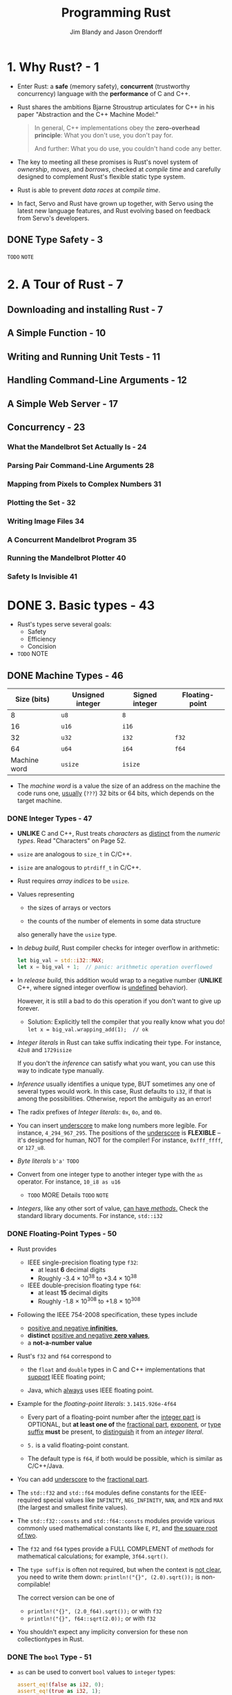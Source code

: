 #+TITLE: Programming Rust
#+VERSION: 2017, 1st
#+AUTHOR: Jim Blandy and Jason Orendorff
#+STARTUP: entitiespretty

* Table of Contents                                      :TOC_4_org:noexport:
- [[1. Why Rust? - 1][1. Why Rust? - 1]]
  - [[Type Safety - 3][Type Safety - 3]]
- [[2. A Tour of Rust - 7][2. A Tour of Rust - 7]]
  - [[Downloading and installing Rust - 7][Downloading and installing Rust - 7]]
  - [[A Simple Function - 10][A Simple Function - 10]]
  - [[Writing and Running Unit Tests - 11][Writing and Running Unit Tests - 11]]
  - [[Handling Command-Line Arguments - 12][Handling Command-Line Arguments - 12]]
  - [[A Simple Web Server - 17][A Simple Web Server - 17]]
  - [[Concurrency - 23][Concurrency - 23]]
    - [[What the Mandelbrot Set Actually Is - 24][What the Mandelbrot Set Actually Is - 24]]
    - [[Parsing Pair Command-Line Arguments 28][Parsing Pair Command-Line Arguments 28]]
    - [[Mapping from Pixels to Complex Numbers 31][Mapping from Pixels to Complex Numbers 31]]
    - [[Plotting the Set - 32][Plotting the Set - 32]]
    - [[Writing Image Files 34][Writing Image Files 34]]
    - [[A Concurrent Mandelbrot Program 35][A Concurrent Mandelbrot Program 35]]
    - [[Running the Mandelbrot Plotter 40][Running the Mandelbrot Plotter 40]]
    - [[Safety Is Invisible 41][Safety Is Invisible 41]]
- [[3. Basic types - 43][3. Basic types - 43]]
  - [[Machine Types - 46][Machine Types - 46]]
    - [[Integer Types - 47][Integer Types - 47]]
    - [[Floating-Point Types - 50][Floating-Point Types - 50]]
    - [[The ~bool~ Type - 51][The ~bool~ Type - 51]]
    - [[Characters - 52][Characters - 52]]
  - [[Tuples - 54][Tuples - 54]]
  - [[Pointer types - 55][Pointer types - 55]]
    - [[References - 56][References - 56]]
    - [[Boxes - 56][Boxes - 56]]
    - [[Raw Pointers - 57][Raw Pointers - 57]]
  - [[Arrays, Vectors, and Slices - 57][Arrays, Vectors, and Slices - 57]]
    - [[Arrays - 58][Arrays - 58]]
    - [[Vectors - 59][Vectors - 59]]
    - [[Building Vectors Element by Element - 62][Building Vectors Element by Element - 62]]
    - [[Slices - 62][Slices - 62]]
  - [[String Types - 64 =RE=READ=][String Types - 64 =RE=READ=]]
    - [[String Literals - 64][String Literals - 64]]
    - [[Byte Strings - 65][Byte Strings - 65]]
    - [[Strings in Memory - 65][Strings in Memory - 65]]
    - [[String - 67 =RE-READ=][String - 67 =RE-READ=]]
    - [[Using Strings - 68][Using Strings - 68]]
    - [[Other String-Like Types - 68][Other String-Like Types - 68]]
  - [[Beyond the basics - 69][Beyond the basics - 69]]
- [[4. Ownership - 71][4. Ownership - 71]]
  - [[Ownership - 73 =TODO= =NOTE=][Ownership - 73 =TODO= =NOTE=]]
  - [[Moves - 77][Moves - 77]]
    - [[More Operations That Move - 82][More Operations That Move - 82]]
    - [[Moves and Control Flow - 84][Moves and Control Flow - 84]]
    - [[Moves and Indexed Content - 84][Moves and Indexed Content - 84]]
  - [[~Copy~ Types: The Exception to Moves - 86][~Copy~ Types: The Exception to Moves - 86]]
  - [[~Rc~ and ~Arc~: shared ownership - 90 =Re-Read= =Reference counter and Circular reference=][~Rc~ and ~Arc~: shared ownership - 90 =Re-Read= =Reference counter and Circular reference=]]
- [[5. References and borrowing - 93][5. References and borrowing - 93]]
  - [[References as Values - 97][References as Values - 97]]
    - [[Rust References Versus C++ References - 97][Rust References Versus C++ References - 97]]
    - [[Assigning References - 98][Assigning References - 98]]
    - [[References to References - 99][References to References - 99]]
    - [[Comparing References - 99][Comparing References - 99]]
    - [[References Are Never Null - 100][References Are Never Null - 100]]
    - [[Borrowing References to Arbitrary Expressions - 100][Borrowing References to Arbitrary Expressions - 100]]
    - [[References to Slices and Trait Objects - 101 =TODO=][References to Slices and Trait Objects - 101 =TODO=]]
  - [[Reference Safety - 101][Reference Safety - 101]]
    - [[Borrowing a Local Variable - 101][Borrowing a Local Variable - 101]]
    - [[Receiving References as Parameters - 105][Receiving References as Parameters - 105]]
    - [[Passing References as Arguments - 107][Passing References as Arguments - 107]]
    - [[Returning References - 107][Returning References - 107]]
    - [[Structs Containing References - 109][Structs Containing References - 109]]
    - [[Distinct Lifetime Parameters - 111][Distinct Lifetime Parameters - 111]]
    - [[Omitting Lifetime Parameters - 112][Omitting Lifetime Parameters - 112]]
  - [[Sharing Versus Mutation - 114][Sharing Versus Mutation - 114]]
  - [[Taking Arms Against a Sea of Objects - 121][Taking Arms Against a Sea of Objects - 121]]
- [[6. Expressions - 123 =NOTE=][6. Expressions - 123 =NOTE=]]
  - [[An Expression Language - 123][An Expression Language - 123]]
  - [[Blocks and Semicolons - 124][Blocks and Semicolons - 124]]
  - [[Declarations - 126][Declarations - 126]]
  - [[~if~ and match - 127][~if~ and match - 127]]
    - [[~if let~ - 129][~if let~ - 129]]
  - [[Loops - 130][Loops - 130]]
  - [[~return~ Expressions - 132][~return~ Expressions - 132]]
  - [[Why Rust Has ~loop~ - 133 =Re-Read=][Why Rust Has ~loop~ - 133 =Re-Read=]]
  - [[Function and Method Calls - 134][Function and Method Calls - 134]]
  - [[Fields and Elements - 135][Fields and Elements - 135]]
  - [[Reference Operators - 137][Reference Operators - 137]]
  - [[Arithmetic, Bitwise, Comparison, and Logical Operators - 137 =TODO=][Arithmetic, Bitwise, Comparison, and Logical Operators - 137 =TODO=]]
  - [[Assignment 138][Assignment 138]]
  - [[Type Casts 139][Type Casts 139]]
  - [[Closures - 140][Closures - 140]]
  - [[Precedence and Associativity 140 =TODO=][Precedence and Associativity 140 =TODO=]]
  - [[Onward 142][Onward 142]]
- [[7. Error Handling - 145][7. Error Handling - 145]]
  - [[Panic - 145][Panic - 145]]
    - [[Unwinding - 146][Unwinding - 146]]
    - [[Aborting - 147][Aborting - 147]]
  - [[Result - 148][Result - 148]]
    - [[Catching Errors - 148][Catching Errors - 148]]
    - [[Result Type Aliases - 150][Result Type Aliases - 150]]
    - [[Printing Errors - 150][Printing Errors - 150]]
    - [[Propagating Errors - 152][Propagating Errors - 152]]
    - [[Working with Multiple Error Types - 153][Working with Multiple Error Types - 153]]
    - [[Dealing with Errors That "Can't Happen" - 155][Dealing with Errors That "Can't Happen" - 155]]
    - [[Ignoring Errors - 156][Ignoring Errors - 156]]
    - [[Handling Errors in ~main()~ - 156][Handling Errors in ~main()~ - 156]]
    - [[Declaring a Custom Error Type - 157][Declaring a Custom Error Type - 157]]
    - [[Why Results? - 158][Why Results? - 158]]
- [[8. Crates and Modules - 161][8. Crates and Modules - 161]]
  - [[Crates - 161][Crates - 161]]
    - [[Build Profiles - 164][Build Profiles - 164]]
  - [[Modules - 165][Modules - 165]]
    - [[Modules in Separate Files - 166][Modules in Separate Files - 166]]
    - [[Paths and Imports - 167][Paths and Imports - 167]]
    - [[The Standard Prelude - 169][The Standard Prelude - 169]]
    - [[Items, the Building Blocks of Rust - 170][Items, the Building Blocks of Rust - 170]]
  - [[Turning a Program into a Library - 172][Turning a Program into a Library - 172]]
  - [[The src/bin Directory - 174][The src/bin Directory - 174]]
  - [[Attributes - 175][Attributes - 175]]
  - [[Tests and Documentation - 178][Tests and Documentation - 178]]
    - [[Integration Tests - 180][Integration Tests - 180]]
    - [[Documentation - 181][Documentation - 181]]
    - [[Doc-Tests - 182][Doc-Tests - 182]]
  - [[Specifying Dependencies - 185][Specifying Dependencies - 185]]
    - [[Versions - 186][Versions - 186]]
    - [[~Cargo.lock~ - 187][~Cargo.lock~ - 187]]
  - [[Publishing Crates to crates.io - 188][Publishing Crates to crates.io - 188]]
  - [[Workspaces - 190][Workspaces - 190]]
  - [[More Nice Things - 191][More Nice Things - 191]]
- [[9. Structs - 193][9. Structs - 193]]
  - [[Named-Field Structs - 193][Named-Field Structs - 193]]
  - [[Tuple-Like Structs - 196][Tuple-Like Structs - 196]]
  - [[Unit-Like Structs - 197][Unit-Like Structs - 197]]
  - [[Struct Layout - 197][Struct Layout - 197]]
  - [[Defining Methods with impl - 198][Defining Methods with impl - 198]]
  - [[Generic Structs - 202][Generic Structs - 202]]
  - [[Structs with Lifetime Parameters - 203][Structs with Lifetime Parameters - 203]]
  - [[Deriving Common Traits for Struct Types - 204][Deriving Common Traits for Struct Types - 204]]
  - [[Interior Mutability - 205][Interior Mutability - 205]]
- [[10. Enums and patterns - 211][10. Enums and patterns - 211]]
  - [[Enums - 212][Enums - 212]]
    - [[Enums with Data - 214][Enums with Data - 214]]
    - [[Enums in Memory - 215][Enums in Memory - 215]]
    - [[Rich Data Structures Using Enums - 216][Rich Data Structures Using Enums - 216]]
    - [[Generic Enums - 218][Generic Enums - 218]]
  - [[Patterns - 221][Patterns - 221]]
    - [[Literals, Variables, and Wildcards in Patterns - 223][Literals, Variables, and Wildcards in Patterns - 223]]
    - [[Tuple and Struct Patterns - 225][Tuple and Struct Patterns - 225]]
    - [[Reference Patterns - 226][Reference Patterns - 226]]
    - [[Matching Multiple Possibilities - 229][Matching Multiple Possibilities - 229]]
    - [[Pattern Guards - 229][Pattern Guards - 229]]
    - [[~@~ patterns - 230][~@~ patterns - 230]]
    - [[Where Patterns Are Allowed - 230][Where Patterns Are Allowed - 230]]
    - [[Populating a Binary Tree 232][Populating a Binary Tree 232]]
  - [[The Big Picture - 233][The Big Picture - 233]]
- [[11. Traits and Generics - 235][11. Traits and Generics - 235]]
  - [[Using Traits - 237][Using Traits - 237]]
  - [[Trait Objects - 238][Trait Objects - 238]]
  - [[Trait Object Layout - 239][Trait Object Layout - 239]]
  - [[Generic Functions - 240][Generic Functions - 240]]
  - [[Which to Use - 243][Which to Use - 243]]
  - [[Defining and Implementing Traits - 245][Defining and Implementing Traits - 245]]
  - [[Default Methods - 246][Default Methods - 246]]
  - [[Traits and Other People's Types - 247][Traits and Other People's Types - 247]]
  - [[Self in Traits - 249][Self in Traits - 249]]
  - [[Subtraits - 250][Subtraits - 250]]
  - [[Static Methods - 251][Static Methods - 251]]
  - [[Fully Qualified Method Calls - 252][Fully Qualified Method Calls - 252]]
  - [[Traits That Define Relationships Between Types - 253][Traits That Define Relationships Between Types - 253]]
  - [[Associated Types (or How Iterators Work) - 254][Associated Types (or How Iterators Work) - 254]]
  - [[Generic Traits (or How Operator Overloading Works) - 257][Generic Traits (or How Operator Overloading Works) - 257]]
  - [[Buddy Traits (or How ~rand::random()~ Works) - 258][Buddy Traits (or How ~rand::random()~ Works) - 258]]
  - [[Reverse-Engineering Bounds - 260][Reverse-Engineering Bounds - 260]]
  - [[Conclusion - 263][Conclusion - 263]]
- [[12. Operator Overloading - 265][12. Operator Overloading - 265]]
  - [[Arithmetic and Bitwise Operators - 266][Arithmetic and Bitwise Operators - 266]]
  - [[Unary Operators - 268][Unary Operators - 268]]
  - [[Binary Operators - 269][Binary Operators - 269]]
  - [[Compound Assignment Operators - 270][Compound Assignment Operators - 270]]
  - [[Equality Tests - 272][Equality Tests - 272]]
  - [[Ordered Comparisons - 275][Ordered Comparisons - 275]]
  - [[Index and IndexMut - 277][Index and IndexMut - 277]]
  - [[Other Operators - 280][Other Operators - 280]]
- [[13. Utility Traits - 281][13. Utility Traits - 281]]
  - [[Drop - 282][Drop - 282]]
  - [[Sized - 285][Sized - 285]]
  - [[Clone - 287][Clone - 287]]
  - [[Copy - 289][Copy - 289]]
  - [[Deref and DerefMut - 289][Deref and DerefMut - 289]]
  - [[Default][Default]]
  - [[AsRef and AsMut - 294][AsRef and AsMut - 294]]
  - [[Borrow and BorrowMut - 296][Borrow and BorrowMut - 296]]
  - [[From and Into - 297][From and Into - 297]]
  - [[ToOwned - 300][ToOwned - 300]]
  - [[Borrow and ToOwned at Work: The Humble Cow - 300][Borrow and ToOwned at Work: The Humble Cow - 300]]
- [[14. Closures - 303][14. Closures - 303]]
  - [[Capturing Variables - 305][Capturing Variables - 305]]
  - [[Closures That Borrow - 306][Closures That Borrow - 306]]
  - [[Closures That Steal - 306][Closures That Steal - 306]]
  - [[Function and Closure Types - 308][Function and Closure Types - 308]]
  - [[Closure Performance - 310][Closure Performance - 310]]
  - [[Closures and Safety - 311][Closures and Safety - 311]]
  - [[Closures That Kill - 312][Closures That Kill - 312]]
  - [[FnOnce - 312][FnOnce - 312]]
  - [[FnMut - 314][FnMut - 314]]
  - [[Callbacks - 316][Callbacks - 316]]
  - [[Using Closures Effectively - 319][Using Closures Effectively - 319]]
- [[15. Iterators - 321][15. Iterators - 321]]
  - [[The ~Iterator~ and ~IntoIterator~ Traits - 322][The ~Iterator~ and ~IntoIterator~ Traits - 322]]
  - [[Creating ~Iterator~'s - 324][Creating ~Iterator~'s - 324]]
    - [[~iter~ and ~iter_mut~ Methods - 324][~iter~ and ~iter_mut~ Methods - 324]]
    - [[~IntoIterator~ Implementations - 325][~IntoIterator~ Implementations - 325]]
    - [[~drain~ Methods - 327][~drain~ Methods - 327]]
    - [[Other ~Iterator~ Sources - 328][Other ~Iterator~ Sources - 328]]
  - [[~Iterator~ Adapters - 330][~Iterator~ Adapters - 330]]
    - [[~map~ and ~filter~ - 330][~map~ and ~filter~ - 330]]
    - [[~filter_map~ and ~flat_map~ - 332][~filter_map~ and ~flat_map~ - 332]]
    - [[~scan~ - 335][~scan~ - 335]]
    - [[~take~ and ~take_while~ - 335][~take~ and ~take_while~ - 335]]
    - [[~skip~ and ~skip_while~ - 336][~skip~ and ~skip_while~ - 336]]
    - [[~peekable~ - 337][~peekable~ - 337]]
    - [[fuse - 338][fuse - 338]]
    - [[Reversible ~Iterator~'s and ~rev~ - 339][Reversible ~Iterator~'s and ~rev~ - 339]]
    - [[~inspect~ - 340][~inspect~ - 340]]
    - [[~chain~ - 341][~chain~ - 341]]
    - [[~enumerate~ - 341][~enumerate~ - 341]]
    - [[~zip~ - 342][~zip~ - 342]]
    - [[~by_ref~ - 342][~by_ref~ - 342]]
    - [[~cloned~ - 344][~cloned~ - 344]]
    - [[~cycle~ - 344][~cycle~ - 344]]
  - [[Consuming Iterators - 345][Consuming Iterators - 345]]
    - [[Simple Accumulation: ~count~, ~sum~, ~product~ - 345][Simple Accumulation: ~count~, ~sum~, ~product~ - 345]]
    - [[~max~, ~min~ - 346][~max~, ~min~ - 346]]
    - [[~max_by~, ~min_by~ - 346][~max_by~, ~min_by~ - 346]]
    - [[~max_by_key~, ~min_by_key~ - 347][~max_by_key~, ~min_by_key~ - 347]]
    - [[Comparing Item Sequences - 347][Comparing Item Sequences - 347]]
    - [[~any~ and ~all~ - 348][~any~ and ~all~ - 348]]
    - [[~position~, ~rposition~, and ~ExactSizeIterator~ - 348][~position~, ~rposition~, and ~ExactSizeIterator~ - 348]]
    - [[~fold~ - 349][~fold~ - 349]]
    - [[~nth~ - 350][~nth~ - 350]]
    - [[~last~ - 350][~last~ - 350]]
    - [[~find~ - 351][~find~ - 351]]
    - [[Building Collections: ~collect~ and ~FromIterator~ - 351][Building Collections: ~collect~ and ~FromIterator~ - 351]]
    - [[The ~Extend~ Trait - 353][The ~Extend~ Trait - 353]]
    - [[~partition~ - 353][~partition~ - 353]]
  - [[Implementing Your Own Iterators - 354][Implementing Your Own Iterators - 354]]
- [[16. Collections - 359][16. Collections - 359]]
  - [[Overview - 360][Overview - 360]]
  - [[~Vec<T>~ - 361][~Vec<T>~ - 361]]
    - [[Accessing Elements - 362][Accessing Elements - 362]]
    - [[Iteration - 364][Iteration - 364]]
    - [[Growing and Shrinking Vectors - 364][Growing and Shrinking Vectors - 364]]
    - [[Joining - 367][Joining - 367]]
    - [[Splitting - 368][Splitting - 368]]
    - [[Swapping - 370][Swapping - 370]]
    - [[Sorting and Searching - 370][Sorting and Searching - 370]]
    - [[Comparing Slices - 372][Comparing Slices - 372]]
    - [[Random Elements - 373][Random Elements - 373]]
    - [[Rust Rules Out Invalidation Errors - 373][Rust Rules Out Invalidation Errors - 373]]
  - [[~VecDeque<T>~ - 374][~VecDeque<T>~ - 374]]
  - [[~LinkedList<T>~ - 376][~LinkedList<T>~ - 376]]
  - [[~BinaryHeap<T>~ - 377][~BinaryHeap<T>~ - 377]]
  - [[~HashMap<K, V>~ and ~BTreeMap<K, V>~ - 378][~HashMap<K, V>~ and ~BTreeMap<K, V>~ - 378]]
    - [[Entries - 381][Entries - 381]]
    - [[Map Iteration - 383][Map Iteration - 383]]
  - [[~HashSet<T>~ and ~BTreeSet<T>~ - 384][~HashSet<T>~ and ~BTreeSet<T>~ - 384]]
    - [[Set Iteration - 384][Set Iteration - 384]]
    - [[When Equal Values Are Different - 385][When Equal Values Are Different - 385]]
    - [[Whole-Set Operations - 385][Whole-Set Operations - 385]]
  - [[Hashing - 387][Hashing - 387]]
    - [[Using a Custom Hashing Algorithm - 388][Using a Custom Hashing Algorithm - 388]]
  - [[Beyond the Standard Collections 389][Beyond the Standard Collections 389]]
- [[17. Strings and Text - 391][17. Strings and Text - 391]]
  - [[Some Unicode Background - 392][Some Unicode Background - 392]]
    - [[ASCII, Latin-1, and Unicode - 392][ASCII, Latin-1, and Unicode - 392]]
    - [[UTF-8 - 392][UTF-8 - 392]]
    - [[Text Directionality - 394][Text Directionality - 394]]
  - [[Characters (char) - 394][Characters (char) - 394]]
    - [[Classifying Characters - 395][Classifying Characters - 395]]
    - [[Handling Digits - 395][Handling Digits - 395]]
    - [[Case Conversion for Characters - 396][Case Conversion for Characters - 396]]
    - [[Conversions to and from Integers - 396][Conversions to and from Integers - 396]]
  - [[String and str - 397][String and str - 397]]
    - [[Creating String Values - 398][Creating String Values - 398]]
    - [[Simple Inspection - 398][Simple Inspection - 398]]
    - [[Appending and Inserting Text - 399][Appending and Inserting Text - 399]]
    - [[Removing Text - 401][Removing Text - 401]]
    - [[Conventions for Searching and Iterating - 401][Conventions for Searching and Iterating - 401]]
    - [[Patterns for Searching Text - 402][Patterns for Searching Text - 402]]
    - [[Searching and Replacing - 403][Searching and Replacing - 403]]
    - [[Iterating over Text - 403][Iterating over Text - 403]]
    - [[Trimming - 406][Trimming - 406]]
    - [[Case Conversion for Strings - 406][Case Conversion for Strings - 406]]
    - [[Parsing Other Types from Strings - 406][Parsing Other Types from Strings - 406]]
    - [[Converting Other Types to Strings - 407][Converting Other Types to Strings - 407]]
    - [[Borrowing as Other Text-Like Types - 408][Borrowing as Other Text-Like Types - 408]]
    - [[Accessing Text as UTF-8 - 409][Accessing Text as UTF-8 - 409]]
    - [[Producing Text from UTF-8 Data - 409][Producing Text from UTF-8 Data - 409]]
    - [[Putting Off Allocation - 410][Putting Off Allocation - 410]]
    - [[Strings as Generic Collections - 412][Strings as Generic Collections - 412]]
  - [[Formatting Values - 413][Formatting Values - 413]]
    - [[Formatting Text Values - 414][Formatting Text Values - 414]]
    - [[Formatting Numbers - 415][Formatting Numbers - 415]]
    - [[Formatting Other Types - 417][Formatting Other Types - 417]]
    - [[Formatting Values for Debugging - 418][Formatting Values for Debugging - 418]]
    - [[Formatting Pointers for Debugging - 419][Formatting Pointers for Debugging - 419]]
    - [[Referring to Arguments by Index or Name - 419][Referring to Arguments by Index or Name - 419]]
    - [[Dynamic Widths and Precisions - 420][Dynamic Widths and Precisions - 420]]
    - [[Formatting Your Own Types - 421][Formatting Your Own Types - 421]]
    - [[Using the Formatting Language in Your Own Code - 423][Using the Formatting Language in Your Own Code - 423]]
  - [[Regular Expressions - 424][Regular Expressions - 424]]
    - [[Basic Regex Use - 425][Basic Regex Use - 425]]
    - [[Building Regex Values Lazily - 426][Building Regex Values Lazily - 426]]
  - [[Normalization - 427][Normalization - 427]]
    - [[Normalization Forms - 428][Normalization Forms - 428]]
    - [[The unicode-normalization Crate - 429][The unicode-normalization Crate - 429]]
- [[18. Input and Output - 431][18. Input and Output - 431]]
  - [[Readers and Writers - 432][Readers and Writers - 432]]
    - [[Readers - 433][Readers - 433]]
    - [[Buffered Readers - 435][Buffered Readers - 435]]
    - [[Reading Lines - 436][Reading Lines - 436]]
    - [[Collecting Lines - 439][Collecting Lines - 439]]
    - [[Writers - 439][Writers - 439]]
    - [[Files - 441][Files - 441]]
    - [[Seeking - 441][Seeking - 441]]
    - [[Other Reader and Writer Types - 442][Other Reader and Writer Types - 442]]
    - [[Binary Data, Compression, and Serialization - 444][Binary Data, Compression, and Serialization - 444]]
  - [[Files and Directories - 445][Files and Directories - 445]]
    - [[OsStr and Path - 445][OsStr and Path - 445]]
    - [[Path and PathBuf Methods - 447][Path and PathBuf Methods - 447]]
    - [[Filesystem Access Functions - 449][Filesystem Access Functions - 449]]
    - [[Reading Directories - 450][Reading Directories - 450]]
    - [[Platform-Specific Features - 451][Platform-Specific Features - 451]]
  - [[Networking - 453][Networking - 453]]
- [[19. Concurrency - 457][19. Concurrency - 457]]
  - [[Fork-Join Parallelism - 459][Fork-Join Parallelism - 459]]
    - [[~spawn~ and ~join~ - 461][~spawn~ and ~join~ - 461]]
    - [[Error Handling Across Threads - 463][Error Handling Across Threads - 463]]
    - [[Sharing Immutable Data Across Threads - 464][Sharing Immutable Data Across Threads - 464]]
    - [[Rayon - 466][Rayon - 466]]
    - [[Revisiting the Mandelbrot Set - 468][Revisiting the Mandelbrot Set - 468]]
  - [[Channels - 470][Channels - 470]]
    - [[Sending Values - 472][Sending Values - 472]]
    - [[Receiving Values - 475][Receiving Values - 475]]
    - [[Running the Pipeline - 476][Running the Pipeline - 476]]
    - [[Channel Features and Performance - 478][Channel Features and Performance - 478]]
    - [[Thread Safety: Send and Sync - 479][Thread Safety: Send and Sync - 479]]
    - [[Piping Almost Any Iterator to a Channel - 482][Piping Almost Any Iterator to a Channel - 482]]
    - [[Beyond Pipelines - 483][Beyond Pipelines - 483]]
  - [[Shared Mutable State - 484][Shared Mutable State - 484]]
    - [[What Is a Mutex? - 484][What Is a Mutex? - 484]]
    - [[~Mutex<T>~ - 486][~Mutex<T>~ - 486]]
    - [[mut and Mutex - 488][mut and Mutex - 488]]
    - [[Why Mutexes Are Not Always a Good Idea - 488][Why Mutexes Are Not Always a Good Idea - 488]]
    - [[Deadlock - 489][Deadlock - 489]]
    - [[Poisoned Mutexes - 490][Poisoned Mutexes - 490]]
    - [[Multi-producer Channels Using Mutexes - 490][Multi-producer Channels Using Mutexes - 490]]
    - [[Read/Write Locks (~RwLock<T>~) - 491][Read/Write Locks (~RwLock<T>~) - 491]]
    - [[Condition Variables (Condvar) - 493][Condition Variables (Condvar) - 493]]
    - [[Atomics - 494][Atomics - 494]]
    - [[Global Variables - 496][Global Variables - 496]]
  - [[What Hacking Concurrent Code in Rust Is Like - 497][What Hacking Concurrent Code in Rust Is Like - 497]]
- [[20. Macros - 499][20. Macros - 499]]
  - [[Macro Basics - 500][Macro Basics - 500]]
    - [[Basics of Macro Expansion - 501][Basics of Macro Expansion - 501]]
    - [[Unintended Consequences - 503][Unintended Consequences - 503]]
    - [[Repetition - 505][Repetition - 505]]
  - [[Built-In Macros - 507][Built-In Macros - 507]]
  - [[Debugging Macros - 508][Debugging Macros - 508]]
  - [[The ~json!~ Macro - 509][The ~json!~ Macro - 509]]
    - [[Fragment Types - 510][Fragment Types - 510]]
    - [[Recursion in Macros - 513][Recursion in Macros - 513]]
    - [[Using Traits with Macros - 514][Using Traits with Macros - 514]]
    - [[Scoping and Hygiene - 516][Scoping and Hygiene - 516]]
    - [[Importing and Exporting Macros - 519][Importing and Exporting Macros - 519]]
  - [[Avoiding Syntax Errors During Matching - 521][Avoiding Syntax Errors During Matching - 521]]
  - [[Beyond ~macro_rules!~ - 522][Beyond ~macro_rules!~ - 522]]
- [[21. Unsafe Code - 525][21. Unsafe Code - 525]]
  - [[Unsafe from What? - 526][Unsafe from What? - 526]]
  - [[Unsafe Blocks - 527][Unsafe Blocks - 527]]
    - [[Example: An Efficient ASCII String Type - 529][Example: An Efficient ASCII String Type - 529]]
  - [[Unsafe Functions - 531][Unsafe Functions - 531]]
  - [[Unsafe Block or Unsafe Function? - 533][Unsafe Block or Unsafe Function? - 533]]
  - [[Undefined Behavior - 533][Undefined Behavior - 533]]
  - [[Unsafe Traits - 536][Unsafe Traits - 536]]
  - [[Raw Pointers - 538][Raw Pointers - 538]]
    - [[Dereferencing Raw Pointers Safely - 540][Dereferencing Raw Pointers Safely - 540]]
    - [[Example: ~RefWithFlag~ - 541][Example: ~RefWithFlag~ - 541]]
    - [[Nullable Pointers - 544][Nullable Pointers - 544]]
    - [[Type Sizes and Alignments - 544][Type Sizes and Alignments - 544]]
    - [[Pointer Arithmetic - 545][Pointer Arithmetic - 545]]
    - [[Moving into and out of Memory - 546][Moving into and out of Memory - 546]]
    - [[Example: ~GapBuffer~ - 550][Example: ~GapBuffer~ - 550]]
    - [[Panic Safety in Unsafe Code - 556][Panic Safety in Unsafe Code - 556]]
  - [[Foreign Functions: Calling C and C++ from Rust - 557][Foreign Functions: Calling C and C++ from Rust - 557]]
    - [[Finding Common Data Representations - 558][Finding Common Data Representations - 558]]
    - [[Declaring Foreign Functions and Variables - 561][Declaring Foreign Functions and Variables - 561]]
    - [[Using Functions from Libraries - 562][Using Functions from Libraries - 562]]
    - [[A Raw Interface to libgit2 - 566][A Raw Interface to libgit2 - 566]]
    - [[A Safe Interface to libgit2 - 572][A Safe Interface to libgit2 - 572]]
  - [[Conclusion - 583][Conclusion - 583]]
- [[Index - 585][Index - 585]]

* 1. Why Rust? - 1
  - Enter Rust:
    a *safe* (memory safety), *concurrent* (trustworthy concurrency) language
    with the *performance* of C and C++.

  - Rust shares the ambitions Bjarne Stroustrup articulates for C++ in his paper
    "Abstraction and the C++ Machine Model:"
    #+BEGIN_QUOTE
    In general, C++ implementations obey the *zero-overhead principle*:
    What you don't use, you don't pay for.

    And further: What you do use, you couldn't hand code any better.
    #+END_QUOTE

  - The key to meeting all these promises is Rust's novel system of /ownership/,
    /moves/, and /borrows/, checked at /compile time/ and carefully designed to
    complement Rust's flexible static type system.

  - Rust is able to prevent /data races/ at /compile time/.

  - In fact, Servo and Rust have grown up together, with Servo using the latest
    new language features, and Rust evolving based on feedback from Servo's
    developers.

** DONE Type Safety - 3
   CLOSED: [2018-05-19 Sat 14:21]
   =TODO= =NOTE=

* 2. A Tour of Rust - 7
** Downloading and installing Rust - 7
** A Simple Function - 10
** Writing and Running Unit Tests - 11
** Handling Command-Line Arguments - 12
** A Simple Web Server - 17
** Concurrency - 23
*** What the Mandelbrot Set Actually Is - 24
*** Parsing Pair Command-Line Arguments 28
*** Mapping from Pixels to Complex Numbers 31
*** Plotting the Set - 32
*** Writing Image Files 34
*** A Concurrent Mandelbrot Program 35
*** Running the Mandelbrot Plotter 40
*** Safety Is Invisible 41

* DONE 3. Basic types - 43
  CLOSED: [2018-05-22 Tue 09:03]
  - Rust's types serve several goals:
    + Safety
    + Efficiency
    + Concision

  - =TODO= NOTE 

** DONE Machine Types - 46
   CLOSED: [2018-05-20 Sun 21:28]
   |  Size (bits) | Unsigned integer | Signed integer | Floating-point |
   |--------------+------------------+----------------+----------------|
   |            8 | ~u8~             | ~8~            |                |
   |           16 | ~u16~            | ~i16~          |                |
   |           32 | ~u32~            | ~i32~          | ~f32~          |
   |           64 | ~u64~            | ~i64~          | ~f64~          |
   | Machine word | ~usize~          | ~isize~        |                |

   - The /machine word/ is a value the size of an address on the machine the code
     runs one,  _usually_ (=???=) 32 bits or 64 bits, which depends on the
     target machine.

*** DONE Integer Types - 47
    CLOSED: [2018-05-19 Sat 02:47]
    - *UNLIKE* C and C++,
      Rust treats /characters/ as _distinct_ from the /numeric types/.
      Read "Characters" on Page 52.

    - ~usize~ are analogous to ~size_t~ in C/C++.

    - ~isize~ are analogous to ~ptrdiff_t~ in C/C++.

    - Rust requires /array indices/ to be ~usize~.

    - Values representing
      + the sizes of arrays or vectors

      + the counts of the number of elements in some data structure

      also generally have the ~usize~ type.

    - In /debug build/, Rust compiler checks for integer overflow in arithmetic:
      #+BEGIN_SRC rust
        let big_val = std::i32::MAX;
        let x = big_val + 1;  // panic: arithmetic operation overflowed
      #+END_SRC

    - In /release build/, this addition would wrap to a negative number
      (*UNLIKE* C++, where signed integer overflow is _undefined_ behavior).

      However, it is still a bad to do this operation if you don't want to give
      up forever.

      + Solution: Explicitly tell the compiler that you really know what you do!
        ~let x = big_val.wrapping_add(1);  // ok~

    - /Integer literals/ in Rust can take suffix indicating their type.
      For instance, ~42u8~ and ~1729isize~

      If you don't the /inference/ can satisfy what you want, you can use this
      way to indicate type manually.

    - /Inference/ usually identifies a unique type,
      BUT sometimes any one of several types would work. In this case, Rust
      defaults to ~i32~, if that is among the possibilities. Otherwise, report
      the ambiguity as an error!

    - The radix prefixes of /Integer literals/: ~0x~, ~0o~, and ~0b~.

    - You can insert _underscore_ to make long numbers more legible.
      For instance, ~4_294_967_295~.
        The positions of the _underscore_ is *FLEXIBLE* -- it's designed for
      human, NOT for the compiler! For instance, ~0xfff_ffff~, or ~127_u8~.

    - /Byte literals/    ~b'a'~
      =TODO=

    - Convert from one integer type to another integer type with the ~as~
      operator. For instance, ~10_i8 as u16~

      + =TODO= MORE Details =TODO= =NOTE=

    - /Integers/, like any other sort of value, _can have /methods/._
      Check the standard library documents. For instance, ~std::i32~

*** DONE Floating-Point Types - 50
    CLOSED: [2018-05-20 Sun 21:28]
    - Rust provides
      + IEEE single-precision floating type ~f32~:
        * at least *6* decimal digits
        * Roughly -3.4 \times{} 10^{38} to +3.4 \times{} 10^{38}

      + IEEE double-precision floating type ~f64~:
        * at least *15* decimal digits
        * Roughly -1.8 \times{} 10^{308} to +1.8 \times{} 10^{308}

    - Following the IEEE 754-2008 specification,
      these types include
      + _positive and negative *infinities*,_
      + *distinct* _positive and negative *zero values*,_
      + a *not-a-number value*

    - Rust's ~f32~ and ~f64~ correspond to
      + the ~float~ and ~double~ types in C and C++ implementations that _support_
        IEEE floating point;

      + Java, which _always_ uses IEEE floating point.

    - Example for the /floating-point literals/:
      ~3.1415.926e-4f64~

      + Every part of a floating-point number after the _integer part_ is OPTIONAL,
        but *at least one of* the _fractional part_, _exponent_, or _type suffix_
        *must* be present, to _distinguish_ it from an /integer literal/.

      + ~5.~ is a valid floating-point constant.

      + The default type is ~f64~, if both would be possible,
        which is similar as C/C++/Java.

    - You can add _underscore_ to the _fractional part_.

    - The ~std::f32~ and ~std::f64~ modules define constants for the IEEE-required
      special values like ~INFINITY~, ~NEG_INFINITY~, ~NAN~, and ~MIN~ and ~MAX~
      (the largest and smallest finite values).

    - The ~std::f32::consts~ and ~std::f64::consts~ modules provide various commonly
      used mathematical constants like ~E~, ~PI~, and _the square root of two_.

    - The ~f32~ and ~f64~ types provide a FULL COMPLEMENT of /methods/ for mathematical
      calculations; for example, ~3f64.sqrt()~.

    - The ~type suffix~ is often not required, but when the context is _not clear_,
      you need to write them down:
      ~println!("{}", (2.0).sqrt());~ is non-compilable!

      The correct version can be one of
      + ~println!("{}", (2.0_f64).sqrt());~ or with ~f32~
      + ~println!("{}", f64::sqrt(2.0));~ or with ~f32~

    - You shouldn't expect any implicity conversion for these non collectiontypes
      in Rust.

*** DONE The ~bool~ Type - 51
    CLOSED: [2018-05-19 Sat 02:51]
    - ~as~ can be used to convert ~bool~ values to ~integer~ types:
      #+BEGIN_SRC rust
        assert_eq!(false as i32, 0);
        assert_eq!(true as i32, 1);
      #+END_SRC
      However, you CANNOT convert in the other direction.

    - The info of a ~bool~ value can be saved in a single bit,
      HOWEVER, Rust use an entire byte for a ~bool~ value in memory, so you can
      create a /pointer/ to it.

*** DONE Characters - 52
    CLOSED: [2018-05-19 Sat 12:00]
    - Character (Rust's) :: ~char~ represents a single Unicode character, as a
         32-bit value.

    - Rust uses the char type for single characters in isolation,

      BUT
      Rust uses the /UTF-8 encoding/ for /strings/ and /streams/ of text.

      So,
      a String represents its text as a sequence of UTF-8 bytes, *NOT* as an array
      of ~char~.

    - If you prefer, you can write out a character's /Unicode code point/ in
      hexadecimal:
      + If a /code point/ is in the range U+0000 to U+007F, which is drawn from
        the ASCII character set, can write the character as ~'\xHH'~, where =HH=
        is a two digit hexadecimal number.

      + You can write any Unicode character as ~'\u{HHHHHH}'~, where =HHHHHH= is
        a hexadecimal number between one and six digits long.

    - A ~char~ *ALWAYS* holds a /Unicode code point/ in the range
      + from 0x0000 to 0xD7FF
        OR
      + from 0xE000 to 0x10FFFF

      A ~char~ is *NEVER* a surrogate pair half (from 0xD800 to 0xDFFF), or a
      value outside the Unicode codespace, that is, greater than 0x10FFFF.

    - Conversions:
      Rust *Never Implicitly* converts between ~char~ and any other type.

      + ~char~ --> integer numbers
        Do the *explicit conversion* with ~as~.

      + integer numbers --> ~char~
        * If you do this directly with ~as~, you can only from ~u8~ to ~char~
          - Rationale:
            *Rust intends the ~as~ operator to perform _ONLY_ cheap, infallible
            conversions*,
            BUT
            every integer type _other than_ ~u8~ includes values that are not
            permitted Unicode code points, so those conversions would _require
            runtime checks_.

        * You can use ~std::char::from_u32~, and take any ~u32~ value and returns
          an ~Option<char>~.

    - Check the ~std::char~ to learn more useful methods.
      For instance,
      #+BEGIN_SRC rust
        assert_eq!('*'.is_alphabetic(), false);
        assert_eq!('β'.is_alphabetic(), true);
        assert_eq!('8'.to_digit(10), Some(8));
        assert_eq!('ಠ'.len_utf8(), 3);
        assert_eq!(std::char::from_digit(2, 10), Some('2'));
      #+END_SRC

    - Single /characters/ are not very interesting as /strings/ and /streams/.
      =TODO= "String Types" on page 64.

** DONE Tuples - 54
   CLOSED: [2018-05-19 Sat 12:45]
   - For example,
     ~("Brazil", 1985)~ is a tuple fo type ~(&str, i32)~ (or whatever integer
     type, within a proper context, Rust infers from ~1985~).

   - You can access the elememnts of a /tuple/ ~t~ with ~t.0~, ~t.1~, and so on.

   - unit type :: it is an /empty tuple/, ~()~.

   - Since there is only one value for this type, /unit type/ is written as ~()~. 
     It is used as the return type of functions with only side-effect.

   - Rust consistently permits an *extra trailing comma* everywhere commas are
     used: /function arguments/, /arrays/, /struct/ and /enum/ definitions, and
     so on. For instance, ~("Brazil", 1985)~ and ~("Brazil", 1985,)~ are
     equivalent.

     + *Rationale*:
       This may look odd to human readers, but it can make diffs easier to read
       when entries are added and removed at the end of a list.

   - *UNLIKE* Scala, Rust support /single element tuple/, though the syntax is a
     little wierd! For instance, ~("lonely hearts",)~ is a /single element tuple/
     of type ~(&str,)~. Here the ~,~ in both /value/ and /type/ are mandatory!
     =IMPORTANT=

     =TODO= =???=
     =From Jian= Why do we need /single element tuple/??? Scala has proved that
     /single element tuple/ is NOT useful -- there are always ways to use other
     techniques, and not redundant!

** DONE Pointer types - 55
   CLOSED: [2018-05-19 Sat 13:26]
   - Rust has _SEVERAL_ /types/ that represent memory addresses.

   - We'll discuss *three* /pointer types/ here:
     + /references/
     + /boxes/
     + /unsafe pointers/

*** DONE References - 56
    CLOSED: [2018-05-19 Sat 13:18]
    - For instance, ~&String~ (pronounced "ref String") and ~&i32~ (pronounced
      "ref 32 bit int(eger)").

    - It's easiest to get started by thinking of /references/ as Rust's _BASIC
      pointer type_ -- A /reference/ can point to ANY /value/ ANYWHERE, /stack/
      or /heap/.

    - Rust has ~&~ and ~*~ for /reference/ related operations.
      They are very much like the ~&~ and ~*~ operators in C and C++.

      + The expression ~&x~ produces a reference to ~x~; in Rust terminology, we
        say that it /borrows/ a reference to ~x~.

      + Given a reference ~r~, the expression ~*r~ refers to the value ~r~ points
        to.

    - *LIKE* the ~&~ and ~*~ operators in C and C++, a /reference/ does *NOT*
      automatically free any resources when it goes out of scope.

    - *UNLIKE* the /pointers/ in C/C++, Rust references are *NEVER null*:
      there is simply *no way* to produce a /null reference/ in /safe Rust/.

    - Immutable reference :: ~&T~, like ~const *T~ in C.

    - Mutable reference :: ~&mut T~, like ~*T~ in C.

    - Another major difference is that Rust tracks the /ownership/ and
      /lifetimes/ of values, so mistakes like /dangling pointers/, /double
      frees/, and /pointer invalidation/ are *ruled out at compile time*.
      =TODO=
      Chapter 5 explains Rust’s rules for safe reference use.

*** DONE Boxes - 56
    CLOSED: [2018-05-19 Sat 13:21]
    The simplest way to *allocate* a value in the /heap/ is to use ~Box::new~:
    #+BEGIN_SRC rust
      let t = (12, "eggs");  // (i32, &str)
      let b = Box::new(t);   // Box<(i32, &str)>
    #+END_SRC

    When ~b~ _goes out of scope_, the memory is freed immediately,
    UNLESS ~b~ has been /moved/ -- by returning it, for example. =TODO=
    =TODO= Chpater 4

*** DONE Raw Pointers - 57
    CLOSED: [2018-05-19 Sat 13:26]
    - Rust also has the /raw pointer types/ ~*mut T~ and ~*const T~.
      /Raw pointers/ really are just *LIKE* pointers in C++.

    - Using a /raw pointer/ is *UNSAFE*, because Rust makes no effort to track
      what it points to. For example,
      + /raw pointers/ may be null
        OR
      + they may point to memory that has been freed
        OR
      + they may point to memory that now contains a value of a different type.

       All the classic pointer mistakes of C++ are offered for your enjoyment.

      However, you may *ONLY* _dereference_ /raw pointers/ within an ~unsafe~
      block.

    - ~unsafe~ block :: is Rust's opt-in mechanism for advanced language features
                        whose safety is up to you.

    - If your code has _NO_ ~unsafe~ blocks (or if those it does have are written
      correctly), then the safety guarantees we emphasize throughout this book still hold.
      =TODO=
      For details, see Chapter 21.

** DONE Arrays, Vectors, and Slices - 57
   CLOSED: [2018-05-20 Sun 21:05]
   - Rust has *three* types for representing a _sequence of values_ in memory:
     + ~[T; N]~ 
       An /array/ of ~N~ values, each of type ~T~.
       ~N~ must be known at compile time, which cannot be modified.

     + ~Vec<T>~
       A /vector/ of ~T~'s, which is a _dynamically allocated_, _growable_
       sequence of values of type ~T~. Since its elements live on the /heap/, so
       you can _resize_ /vectors/ at will.

     + ~&[T]~ and ~&mut [T]~, called a /shared slice of ~T~'s/ and /mutable slice
       of ~T~'s/.

       You can think of a /slice/ as a /pointer/ to its first element, together
       with a _count_ of the number of elements you can access starting at that
       point.

       * A /mutable slice/ ~&mut [T]~ lets you read and modify elements, but
         *CANNOT be shared*;

       * a /shared slice/ ~&[T]~ lets you *share access* among several readers,
         but does *NOT let you MODIFY elements*.

   - These types all have the ~len~ /method/.
     They all use the SYNTAX ~v[i]~ to index elements.
     ~i~ must be ~usize~.
     Out of bound indexing will lead to a /panic/.

*** DONE Arrays - 58
    CLOSED: [2018-05-19 Sat 13:48]
    - SYNTAX:
      + Basic: ~let lazy_caterer: [u32; 6] = [1, 2, 4, 7, 11, 16];~
      + Fill in N same values: ~[true; 10000]~ creates an array of 10000 ~bool~'s

    - Rust has *NO* notation for an /uninitialized array/. (In general, Rust
      _ensures_ that code can _NEVER_ access any sort of /uninitialized value/.)

    - Rust /arrays/ doesn't have /methods/ like iterating over elements,
      searching, sorting, filling, filtering ,and so on. They are /methods/ of
      /slices/.

      However, Rust implicitly coverts a /reference/ to an array to a /slice/
      when searching for /methods/, so _you can call any /slice/ /method/ on an
      /array/ DIRECTLY._ For example,
      #+BEGIN_SRC rust
        let mut chaos = [3, 5, 4, 1, 2];
        chaos.sort();
        assert_eq!(chaos, [1, 2, 3, 4, 5]);
      #+END_SRC

    - In fact, even the ~len~ /method/ is a /slice/ only /method/.

    - =TODO= "Slices" on page 62.

*** DONE Vectors - 59
    CLOSED: [2018-05-20 Sun 20:25]
    - SYNTAX (Type):
      ~Vec<T>~

    - vector :: resizable array, which is allocated on the /heap/.

    - The ~vec!~ /macro/ is used to create /vecotr literal/:
      For instance,
      #+BEGIN_SRC rust
        let mut v = vec![2 ,3 ,5, 7];
        assert_eq!(v.iter().fold(1, |a, b| a * b), 210);
      #+END_SRC

    - Add an element: ~v.push(11);~

    - Fill in a /vector/ with a value (the syntax is similar to that of
      /arrays/): ~vec![0; rows * cols]~

    - If you want an empty /vector/ and then push elements into it, use the
      ~Vec::new~ method, which is the same as ~vec![]~.
      #+BEGIN_SRC rust
        let mut v = Vec::new();
        v.push("step");
        v.push("on");
        v.push("no");
        v.push("pets");
        assert_eq!(v, vec!["step", "on", "no", "pets"]);
      #+END_SRC

    - Build a /vector/ from the values produced by an /iterator/:
      #+BEGIN_SRC rust
        let v: Vec<i32> = (0..5).collect();
        assert_eq!(v, [0, 1, 2, 3, 4]);
      #+END_SRC
      The type ~Vec<i32>~ here is required, or the ~collect~ method doesn't know
      the type of the value it will generate.

    - As with /arrays/, you can use /slice methods/ on /vectors/:
      #+BEGIN_SRC rust
        // palindrome!
        let mut v = vec!["a man", "a plan", "a canal", "panama"];
        v.reverse();
        // Reasonable yet disappointing:
        assert_eq!(v, vec!["panama", "a canal", "a plan", "a man"]);
      #+END_SRC
      + Here, the ~reverse~ /method/ is actually defined on /slices/, but the
        call *implicitly borrows* a ~&mut [&str]~ /slice/ from the /vector/, and
        invokes ~reverse~ on that.

    - A ~Vec<T>~ consists of *three* values:
      + a /pointer/ to the heap-allocated buffer allocated to hold the elements;

      + the /number of elements/ that buffer has the capacity to store;
        =From Jian= the ~capacity~ /method/

      + the /number it actually contains now/ (in other words, its length).
        =From Jian= the ~len~ /method/

    - When the buffer has reached its capacity, adding another element to the
      /vector/ entails
      1. *allocating* a larger buffer

      2. *copying* the present contents into it

      3. *updating* the vector's /pointer/ and /capacity/ to describe the new
         buffer
         + capacity :: the buffer it can hold without reallocation.

      4. finally *freeing* the old one.

    - Create a vector with specified /capacity/, and observe its change after
      pushing some elements into it:
      #+BEGIN_SRC rust
        let mut v = Vec::with_capacity(2);
        assert_eq!(v.len(), 0);
        assert_eq!(v.capacity(), 2);

        v.push(1);
        v.push(2);
        assert_eq!(v.len(), 2);
        assert_eq!(v.capacity(), 2);

        v.push(3);
        assert_eq!(v.len(), 3);
        assert_eq!(v.capacity(), 4);
      #+END_SRC
      For the last part above, the /capacity/ you see in your system may be
      _different_.

    - ~insert~ and ~remove~
      #+BEGIN_SRC rust
        let mut v = vec![10, 20, 30, 40, 50];

        v.insert(3, 35);
        assert_eq!(v, [10, 20, 30, 35, 40, 50]);

        v.insert(1);
        assert_eq!(v, [10, 30, 35, 40, 50]);
      #+END_SRC

    - ~pop~
      #+BEGIN_SRC rust
        let mut v = vec!["carmen", "miranda"];
        assert_eq!(v.pop(), Some("miranda"));
        assert_eq!(v.pop(), Some("carmen"));
        assert_eq!(v.pop(), None);
      #+END_SRC

    - Iterate over a /vector/ with ~for~:
      #+BEGIN_SRC rust
        let languages: Vec<String> = std::env::args().skip(1).collect();
        for l in languages {
            println!("{}: {}", l,
                     if l.len() % 2 == 0 {
                         "functional"
                     } else {
                         "imperative"
                     });
        }
        // cargo run Lisp Scheme C C++ Fortran
      #+END_SRC

    - ~Vec~ is an ordinary type defined in Rust,
      NOT built into the language.

      =TODO= Chapter 21 covers how to implement such types

*** TODO Building Vectors Element by Element - 62
    This is a bad idea!!!
    
    - It will involve a lot of re-allocating and copy.
      Whenever a vector outgrows its buffer’s capacity, it chooses a new buffer
      *twice* as large as the old one.

    - =TODO= =???= =TODO=
      =IMPORTANT= but I don't quite understand! =RE-READ=

*** DONE Slices - 62
    CLOSED: [2018-05-20 Sun 21:05]
    - /slice/ (~[T]~) :: a region of an array or vector.
      + Since a /slice/ can be any length, /slices/ *CANNOT* be stored directly
        in variables or passed as function arguments.

      + /Slices/ are _ALWAYS passed by /reference/._
          This is why we often call ~&[T]~'s or ~&str~'s a /slices/, but it is
        acutally /references to a slices/ -- /slices/ almost always appear
        behind /references/!

    - A /reference/ to a /slice/ is /a *fat* pointer/:
      a two-word value comprising
      + a /pointer/ to the /slice/'s first element
      + the number of elements in the /slice/.

    - Example:
      #+BEGIN_SRC rust
        let v: Vec<f64> = vec![0.0, 0.707, 1.0, 0.707];
        let a: [f64; 4] = [0.0, 0.707, 1.0, 0.707];

        let sv: &[f64] = &v;
        let sa: &[f64] = &a;
      #+END_SRC
      + Rust _automatically_ converts the ~&Vec<f64>~ /reference/ and the
        ~&[f64; 4]~ /reference/ to /slice references/ that point directly to the
        data.

    - An ORDINARY /reference/ is a non-owning pointer to _a single value_;
      An /reference/ to a /slice/ is a non-owning pointer to _several values_;

    - You can get a reference to a slice of an array or vector, or _a slice of an
      existing slice_, by indexing it with a range:
      #+BEGIN_SRC rust
        print(&v[0..2]);  // print the first two elements of v
        print(&a[2..]);   // print elements of a starting with a[2]
        print(&sv[1..3]); // print v[1] and v[2]
      #+END_SRC

** DONE String Types - 64 =RE=READ=
   CLOSED: [2018-05-22 Tue 09:03]
   Rust has a similar design as C++: two string types (in C++, they are ~char *~
   and ~std::string~).

*** DONE String Literals - 64
    CLOSED: [2018-05-21 Mon 18:44]
    - SYNTAX: double quoted sequences of characters.

    - A string may span multiple lines:
      #+BEGIN_SRC rust
        println!("In the room the women come and go,
            Singing of Mount Abora");
      #+END_SRC
      The newline character, as well as the spaces at the begining of the second
      line are included in this /string literal/.

      + If one line of a string ends with a backslash,
        then the newline character and the leading whitespace on the next line
        are dropped:
        #+BEGIN_SRC rust
          println!("It was a bright, cold day in April, and \
                    there were four of us-\
                    more or less.");
        #+END_SRC

    - /Raw string/ can reduce the double backslashes in somre strings (e.g.
      regular expressions):
      #+BEGIN_SRC rust
        let default_win_install_path = r"C:\Program Files\Gorillas";
        let pattern = Regex::new(r"\d+(\.\d+)*");
      #+END_SRC

      + You *CANNOT* include a double-quote character in a /raw string/ SIMPLY BY
        putting a backslash in front of it -- remember, we said *NO escape
        sequences are recognized*.

        * Solution: Use pound signs with /raw string/:
          #+BEGIN_SRC rust
            println!(r###"
                This raw string started with 'r###"'.
                Therefore it does not end until we reach a quote mark ('"')
                followed immediately by three pound signs ('###'):
            "###)
          #+END_SRC
          You can add as many pound signs as needed to make it clear where the /raw string/ ends.

*** DONE Byte Strings - 65
    CLOSED: [2018-05-21 Mon 21:45]
    - byte string :: a /string literal/ with the ~b~ prefix.
                     Such a /string/ is a /slice of ~u8~ values/.

    - This combines with all the other string syntax we've shown:
      + span multiple lines

      + use escape sequences

      + use backslashes to join lines.

    - /raw byte string/ starts with ~br"~

    - /byte strings/ can only contains ASCII and \xHH escape sequences.

      You *CANNOT* save other Unicode characters in bytes to form /byte
      strings/.

    - ~&[u8; 3]~

    - Example:
      #+BEGIN_SRC rust
        let method = b"GET";  // &[u8; 3]
        assert_eq!(method, &[b'G', b'E', b'T']);
      #+END_SRC
      The type of ~method~ shown here is ~&[u8; 3]~:
      it's a reference to an /array/ of three bytes.
      =TODO= =???=
      It DOESN'T have any of the /string methods/ we'll discuss in a minute.
      The most string-like thing about it is the syntax we used to write it.

*** DONE Strings in Memory - 65
    CLOSED: [2018-05-21 Mon 23:10]
    - Rust /strings/ are sequences of Unicode characters,
      but they are NOT stored in memory as array of chars.

      Instead, they are stored using UTF-8, a variable-width encoding.

    - Figure 3-3 shows the ~String~ and ~&str~ values created by the code:
      #+BEGIN_SRC rust
        let noodles = "noodles".to_string();
        let oodles = &noodles[1..];
        let poodles = "ಠ_ಠ";
      #+END_SRC
      + A ~String~ has a /resizable buffer/ holding UTF-8 text.
        The buffer is allocated on the /heap/.

    - ~&str~'s ~len()~ /method/ returns its length in byte.
      ~&str~'s ~chars().count()~ returns the number of characters.

    - It is *impossible* to modify a ~&str~:
      #+BEGIN_SRC rust
        let mut s = "hello";
        s[0] = 'c';    // error: the type `str` cannot be mutably indexed
        s.push('\n');  // error: no method named `push` found for the `&str`
      #+END_SRC

    - Create new /strings/ at run time, use ~String~.

    - The type ~&mut str~ does exist, but it is *not very useful*, since almost
      any operation on UTF-8 can *change its overall byte length*, and a /slice/
      *cannot reallocate* its referent.

      =From Jian= This means if you think you need ~&mut str~, it most be
      localized, and you must justify your reasoning!!!

        In fact, the only operations available on &mut str are ~make_ascii_uppercase~
      and ~make_ascii_lowercase~ , which modify the text in place and affect
      only single-byte characters, by definition.

*** DONE String - 67 =RE-READ=
    CLOSED: [2018-05-21 Mon 23:23]
    - ~&str~ is very much like ~&[T]~: a /fat pointer/ to some data.

    - ~String~ is analogous to ~Vec<T>~:
      |                                                  | ~Vec<T>~            | ~String~            |
      |--------------------------------------------------+---------------------+---------------------|
      | Automatically frees buffers                      | Yes                 | Yes                 |
      | Growable                                         | Yes                 | Yes                 |
      | ~::new()~ and ~::with_capacity()~ static methods | Yes                 | Yes                 |
      | ~.reverse()~ and ~.capacity()~ methods           | Yes                 | Yes                 |
      | ~.push()~ and ~.pop()~ methods                   | Yes                 | Yes                 |
      | Range syntax ~v[start..stop]~                    | Yes, returns ~&[T]~ | Yes, returns ~&str~ |
      | Automatic conversion                             | ~&Vec<T>~ to ~&[T]~ | ~&String~ to ~&str~ |
      | Inherits methods                                 | From ~&[T]~         | From &str           |

    - Like a ~Vec~,
      each ~String~ has its own heap-allocated buffer that is _NOT shared_ with
      any other ~String~. When a ~String~ variable goes out of scope, the buffer
      is automatically freed, unless the ~String~ was /moved/.

    - There are several ways to create ~Strings~:
      + The ~.to_string()~ /method/ converts a ~&str~ to a ~String~.
        This *copies* the string: ~let error_message = "too many pets".to_string();~

      + The ~format!()~ macro works just like println!(), except that
        * it returns a new ~String~ instead of writing text to stdout
        * it doesn't automatically add a new line at the end.
        #+BEGIN_SRC rust
          assert_eq!(format!("{}°{:02}′{:02}′′N", 24, 5, 23),
                     "24°05′23′′N".to_string());
        #+END_SRC

      + /Arrays/, /slices/, and /vectors/ of strings have two methods, ~.concat()~ and
        ~.join(sep)~, that form a new String from many strings.
        #+BEGIN_SRC rust
          let bits = vec!["veni", "vidi", "vici"];
          assert_eq!(bits.concat(), "venividivici");
          assert_eq!(bits.join(", "), "veni, vidi, vici");
        #+END_SRC

    - The choice sometimes arises of which type to use: ~&str~ or ~String~.
      =TODO=
      Chapter 5 addresses this question in detail.

      For now it will suffice to point out that a ~&str~ can refer to any /slice/ of
      any /string/, whether it is a /string literal/ (stored in the executable) or a
      ~String~ (allocated and freed at run time).
        This means that ~&str~ is more appropriate for function arguments when
      the caller should be allowed to pass either kind of string.

*** DONE Using Strings - 68
    CLOSED: [2018-05-22 Tue 09:03]
    - /Strings/ support the ~==~ and ~!=~ operators.
      They are used to _compare their values_, rather than address as in Java.
      ~assert!("ONE".to_lowercase() == "one");~

    - /Strings/ also support the comparison operators ~<~, ~<=~, ~>~, and ~>=~,
      as well as many useful methods and functions -- search "str (primitive
      type)" or the "~std::str~" module (or just flip to Chapter 17).
      Here are a few examples:
      #+BEGIN_SRC rust
        assert!("peanut".contains("nut"));
        assert_eq!("ಠ_ಠ".replace("ಠ", "■"), "■_■");
        assert_eq!("    clean\n".trim(), "clean");

        for word in "veni, vidi, vici".split(", ") {
            assert!(word.starts_with("v"));
        }
      #+END_SRC

    - =TODO= =NOTE=
      Keep in mind that, given the nature of Unicode, simple char-by-char
      comparison does not always give the expected answers. For example,
      + the Rust strings ~"th\u{e9}"~ and ~"the\u{301}"~ are both valid Unicode
        representations for *thé*, the French word for tea. Unicode says they
        should both be displayed and processed in the same way, but Rust treats
        them as two completely distinct strings.

        =From Jian=
        Unicode has this trap for people work on it: 
        For one kind of view, there is no unique Unicode representation!
        You cannot belive in your eyes!

      + Similarly, Rust's ordering operators like ~<~ use a simple lexicographical
        order based on character code point values.
          This ordering only sometimes resembles the ordering used for text in the
        user’s language and culture.

        =TODO=
        We discuss these issues in more detail in Chapter 17.

*** DONE Other String-Like Types - 68
    CLOSED: [2018-05-22 Tue 08:59]
    - Rust guarantees that strings are valid UTF-8.

    - Sometimes a program really needs to be able to deal with strings that are
      not valid Unicode.

      + Scenario:
        This usually happens when a Rust program has to interoperate with some
        other system that doesn't enforce any such rules.
          For example, in most OS's it's easy to create a file with a filename
        that isn't valid Unicode. What should happen when a Rust program comes
        across this sort of filename?

      + Solution: =TODO= =Learn More=
        Rust’s solution is to offer a few string-like types for these situations:
        * Stick to ~String~ and ~&str~ for Unicode text.

        * When working with filenames, use ~std::path::PathBuf~ and ~&Path~ instead.

        * When working with binary data that isn't character data at all, use ~Vec<u8>~
          and ~&[u8]~.

        * When working with environment variable names and command-line arguments
          in the native form presented by the operating system, use ~OsString~ and
          ~&OsStr~.

        * When interoperating with C libraries that use null-terminated strings,
          use ~std::ffi::CString~ and ~&CStr~.

** DONE Beyond the basics - 69
   CLOSED: [2018-05-20 Sun 21:30]
   - There are *three* kinds of /user-defined types/, and we'll cover them in
     three successive chapters:
     + ~struct~'s in Chapter 9;
     + ~enum~'s in Chapter 10;
     + ~trait~'s in Chapter 11.

   - /Functions/ and /closures/ have their own types, covered in Chapter 14.

   - The types that make up the standard library are covered throughout the book.
     For example, Chapter 16 presents _the standard collection types_.

* DONE 4. Ownership - 71
  CLOSED: [2018-05-22 Tue 14:50]
** DONE Ownership - 73 =TODO= =NOTE=
   CLOSED: [2018-05-22 Tue 14:50]
   - Rust makes the following pair of promises, both essential to a safe systems
     programming language:
     + You decide the /lifetime/ of each value in your program.
       Rust frees memory and other resources belonging to a value promptly, at a
       point under your control.

     + Even so, your program will *NEVER* use a pointer to an object after it has
       been freed.
       * Using a dangling pointer is a common mistake in C and C++:
         - if you're lucky, your program crashes.
         - if you’re unlucky, your program has a security hole.

       Rust catches these mistakes at /compile time/.

   - =EN= culprit
   - =EN= relinquish control
   - =EN= wager

   - =NOTE=

** DONE Moves - 77
   CLOSED: [2018-05-22 Tue 12:30]
   - In Rust, _for most types_, operations like
     + *assigning* a value to a variable,
     + *passing* it to a function
     + *returning* it from a function
     don't copy the value: they /move/ it.

   - move :: The source relinquishes /ownership/ of the value to the _destination_,
             and becomes _uninitialized_; the _destination_ now *controls* the
             value's lifetime.

   - =TODO= note
   - Python way:
     Copy /pointers/, and use /reference counts/.
     + Cheap to create new variables.
     + Need to maintain /reference counts/ for gc.

   - C++ way:
     Create multiple copies, and each pointer points to its own copy..
     + expensive in creating new variables.
     + Clear in the references of each pointer, and NO /reference counts/.

   - The code below are legal for Python and C++:
     + Python
       #+BEGIN_SRC python
         s = ['udon', 'ramen', 'soba']
         t = s
         u = s
       #+END_SRC

     + C++
       #+BEGIN_SRC c++
         using namespace std;
         vector<string> s = {"udon", "ramen", "soba"};
         vector<string> t = s;
         vector<string> u = s;
       #+END_SRC

   - The similar code is illegal in Rust:
     #+BEGIN_SRC rust
       let s = vec!["udon".to_string(), "ramen".to_string(), "soba".to_string()];
       let t = s;
       let u = s;

       // error[E0382]: use of moved value: `s`
       //  --> ownership_double_move.rs:9:9
       //   |
       // 8 |     let t = s;
       //   |         - value moved here
       // 9 |     let u = s;
       //   |         ^ value used here after move
       //   |
     #+END_SRC

     The Rust way is NOT intuitive for other languages users, but it has the
     benefits from both Python way and C++ way: Cheap in re-assignment, and
     _NO_ /reference counts/ required.

     + The price you pay is that you must explicitly ask for copies when you
       want them
       #+BEGIN_SRC rust
         let s = vec!["udon".to_string(), "ramen".to_string(), "soba".to_string()];
         let t = s.clone();
         let u = s.clone();
       #+END_SRC

     + If you really want the Python way, using /reference counts/, you need to
       use The ~Rc~ and ~Arc~ pointer.
       =TODO=
       See "Rc and Arc: Shared Ownership" on page 90.

*** DONE More Operations That Move - 82
    CLOSED: [2018-05-22 Tue 12:05]
    - If you /move/ a value into a variable that was _already initialized_, Rust
      /drops/ the variable's prior value.
      #+BEGIN_SRC rust
        let mut s = "Govinda".to_string();
        s = "Siddhartha".to_string(); // value "Govinda" dropped here
      #+END_SRC

    - If a variable value is /moved/, you assign it a new value (of course, it
      should be a ~mut~ variable), nothing will be /dropped/.
      #+BEGIN_SRC rust
        let mut s = "Govinda".to_string();
        let t = s;
        s = "Siddhartha".to_string();  // nothing is dropped here
      #+END_SRC

    - =TOOD= NOTE
      Read This Example to find out /moves/.

    - /Moving/ values may sound inefficient, but there are two things to keep in
      mind:
      + The /moves/ always apply to the /value proper/, not the /heap storage/
        they own. For /vectors/ and /strings/, the /value proper/ is the three-word
        header alone.

      + The Rust compiler's code generation is good at *seeing through* all these
        /moves/; in practice, the machine code often stores the value directly
        where it belongs.

*** DONE Moves and Control Flow - 84
    CLOSED: [2018-05-22 Tue 11:44]
    The general principle is that, if it's possible for a variable to have had
    its value moved away, and it hasn't definitely been given a new value since,
    it’s considered uninitialized.

    More concrete examples (they are so natural and easy to understand):
    - ~if~
      #+BEGIN_SRC rust
        let x = vec![10, 20, 30];

        if c {
            f(x); // ... ok to move from x here
        } else {
            g(x); // ... and ok to also move from x here
        }

        h(x) // BAD: x is uninitialized here if either path uses it
      #+END_SRC

    - loop
      + Illegal
        #+BEGIN_SRC rust
          let x = vec![10, 20, 30];

          while f() {
              g(x);  // bad: x would be moved in first iteration,
                     // uninitialized in second
          }
        #+END_SRC

      + Legal
        #+BEGIN_SRC rust
          let mut x = vec![10, 20, 30];

          while f() {
              g(x);      // move from x
              x = h();   // give x a fresh value
          }

          e(x);
        #+END_SRC

*** DONE Moves and Indexed Content - 84
    CLOSED: [2018-05-22 Tue 12:30]
    Sometimes you need to assign the values of elements of a collection to a
    variable. If this /moves/ these element values directly, it is wierd that
    we had a initialized collection before, and we will have a collection which
    has uninitialized elements! Rust _forbid_ you doing this :
    #+BEGIN_SRC rust
      // With Compile Error!!!


      // Build a vector of the strings "101", "102", ... "105"
      let mut v = Vec::new();
      for i in 101 .. 106 {
          v.push(i.to_string());
      }

      // Pull out random elements from the vector.
      let third = v[2];
      let fifth = v[4];

      // error[E0507]: cannot move out of indexed content
      //   --> ownership_move_out_of_vector.rs:14:17
      //    |
      // 14 |     let third = v[2];
      //    |                 ^^^^
      //    |                 |
      //    |                 help: consider using a reference instead `&v[2]`
      //    |                 cannot move out of indexed content
    #+END_SRC

    - This is abnormal. We must find a way to resolve this!!!

      Solutions (=From Jian= the main idea is NO gap (uninitialized elements) in
      the middle):
      #+BEGIN_SRC rust
        // Build a vector of the strings "101", "102", ... "105"
        let mut v = Vec::new();
        for i in 101 .. 106 {
            v.push(i.to_string());
        }
      #+END_SRC

      1. Pop a value _off the end_ of the /vector/:
         #+BEGIN_SRC rust
           let fifth = v.pop().unwrap();
           assert_eq!(fifth, "105");
         #+END_SRC

      2. Move a value out of the middle of the vector, and move the last
         element into its spot:
         =From Jian= This operation is wierd ...
         #+BEGIN_SRC rust
           let second = v.swap_remove(1);
           assert_eq!(second, "102");
         #+END_SRC

      3. Swap in another value for the one we're taking out:
         #+BEGIN_SRC rust
           let third = std::mem::replace(&mut v[2], "substitute".to_string());
           assert_eq!(third, "103");
         #+END_SRC

      Let's see what's left of our /vector/ after the operations in steps 1, 2, 3:
      ~assert_eq!(v, vec!["101", "104", "substitute"]);~

    - Collection types like ~Vec~ also generally _offer_ /methods/ to *consume*
      all their elements in a loop:
      #+BEGIN_SRC rust
        let v = vec!["liberté".to_string(),
                     "égalité".to_string(),
                     "fraternité".to_string()];

        for mut s in v {
            s.push('!');
            println!("{}", s);
        }
      #+END_SRC
      This loop will take the ownership of the value of ~v~.

    - If you do find yourself needing to move a value out of an owner that the compiler
      can’t track, you might consider changing the owner’s type to something that can
      dynamically track whether it has a value or not. For example, here’s a variant on the
      earlier example:
      #+BEGIN_SRC rust
        struct Person { name: Option<String>, birth: i32 }
        let mut composers = Vec::new();
        composers.push(Person { name: Some("Palestrina".to_string()),
                                birth: 1525 });
      #+END_SRC
      + You still CANNOT do this: ~let first_name = composers[0].name;~
        Same error as we saw before!

      + But you can do
        #+BEGIN_SRC rust
          let first_name = std::mem::replace(&mut composers[0].name, None);
          assert_eq!(first_name, Some("Palestrina".to_string()));
          assert_eq!(composers[0].name, None);
        #+END_SRC

      + Actually, the ~Option~ way is common enough and you can use a more specific
        /method/ to do the same thing as the ~std::mem::replace~ line above:
        ~let first_name = composers[0].name.take();~

** DONE ~Copy~ Types: The Exception to Moves - 86
   CLOSED: [2018-05-22 Tue 14:21]
   /Moves/ keep ownership of such types clear and assignment cheap.
   But for simpler types like integers or characters, this sort of careful
   handling really isn't necessary.

   - Assigning a value of a ~Copy~ type *copies* the value, _rather than_ /moving/
     it.

   - ~Copy~ types:
     + all the machine integer, floating-point numeric types, the ~char~ and
       ~bool~ types, and a few others.

       =From Jian= (NO SURE?!) All the types that don't need to allocate heap
       storage are ~Copy~ types.

     + A /tuple/ or /fixed-size array/ of ~Copy~ types elements is itself a
       ~Copy~ type.

   - ~struct~'s are by default NOT ~Copty~ type.
     However, if all the fields of a ~struct~ are ~Copy~ types, you can make this
     ~struct~ type ~Copy~ type as well by placing the /attribute/
     ~#[derive(Copy, Clone)]~ above the definition, like so:
     #+BEGIN_SRC rust
       #[derive(Copy, Clone)]
       struct Label { number: u32 }
     #+END_SRC

     + *CAUTION*:
       All fields MUST BE ~Copy~ types!!! OR you'll see an /error/ even if you
       use the /attribute/ ~#[derive(Copy, Clone)]~.

   - Q: Why use non-~Copy~ type as DEFAULT?

     A: If NOT, the type will be very restricted, which can only contain types
        that have no heap storage allocation.

        Change the non-~Copy~ types to ~Copy~ types won't affect your code.
        However, the opposite direction is different, and you need to modify
        your code.

   - One of Rust's principles is that
     + *costs should be apparent to the programmer*.

     + *Basic operations must remain simple*.

     + *Potentially expensive operations should be explicit*,
       like the calls to ~clone~ in the earlier example that make _deep copies_
       of /vectors/ and the /strings/ they contain.

   - =TODO= =TODO= =TODO=
     ~trait~ in general in Chapter 11
     Traits ~Copy~ and ~Clone~ in general in Chapter 13

** DONE ~Rc~ and ~Arc~: shared ownership - 90 =Re-Read= =Reference counter and Circular reference=
   CLOSED: [2018-05-22 Tue 14:49]
   - ~Rc~ and ~Arc~ are safe!
     You CANNOT
     + forget to adjust the reference count

     + create other pointers to the referent that Rust doesn't notice

     + stumble over any of the other sorts of problems that accompany
       reference-counted pointer types in C++.

   - ~Rc~ and ~Arc~ are very similar!
     *The ONLY DIFFERENCE* between them is that an ~Arc~ (/atomic reference count/)
     is safe to share between threads directly, wheereas a plain ~Rc~ uses faster
     /non-thread-safe/ code to update its reference count.

     + Use ~Rc~ if you won't share it between /threads/, and avoid performance
       penalty of an ~Arc~.

     + Rust will *prevent* you from accidentally passing ~Rc~ across a /thread/
       boundary.

     *The two types are otherwise equivalent.*
     We'll only talk about ~Rc~.

   - Use ~Rc~ to simulate the earlier Python code we saw.
     #+BEGIN_SRC rust
       use std::rc::Rc;

       // Rust can infer all these types; written out for clarity
       let s: Rc<String> = Rc::new("shirataki".to_string());
       let t: Rc<String> = s.clone();
       let u: Rc<String> = s.clone();
     #+END_SRC
     + Cloning an ~Rc<T>~ value does NOT copy the ~T~ value;
       instead, it simply creates ANOTHER /pointer/ to it, and increments the
       reference count.

     + The usual /ownership rules/ apply to the ~Rc~ /pointers/ themselves,
       and when the last extant ~Rc~ is /dropped/, Rust /drops/ the ~String~ as
       well.

   - You can use any of ~String~'s usual /methods/ directly on an ~Rc<String>~:
     #+BEGIN_SRC rust
       assert!(s.contains("shira"));
       assert_eq!(t.find("taki"), Some(5));
       println!("{} are quite chewy, almost bouncy, but lack flavor", u);
     #+END_SRC

   - A value owned by an ~Rc~ /pointer/ is *immutable*.
     If you try to add some text to the end of the string:
     #+BEGIN_SRC rust
       s.push_str(" noodles");

       // error: cannot borrow immutable borrowed content as mutable
       //   --> ownership_rc_mutability.rs:12:5
       //    |
       // 12 |     s.push_str(" noodles");
       //    |     ^ cannot borrow as mutable
     #+END_SRC

     + Rust's memory and thread-safety guarantees _depend on_ ensuring that *NO*
       value is ever _SIMULTANEOUSLY_ *shared* _and_ *mutable*.

       Rust assumes the referent of an ~Rc~ /pointer/ might in general be *shared*,
       so it _MUST NOT be_ *mutable*.

       =TODO=
       We explain why this restriction is important in Chapter 5.

   - =TODO= =Re-Write= =NOTE=
     One well-known problem with using /reference counts/ to manage memory is
     that, if there are ever two reference-counted values that point to each
     other, each will hold the other’s /reference count/ above zero, so the
     values will never be freed (Figure 4-13).
     =Circular references=

     It is possible to leak values in Rust this way, but such situations are
     *rare*:

     + MOSTLY:
       You cannot create a cycle without, at some point, making an older value
       point to a newer value. This obviously requires the older value to be
       mutable. Since Rc pointers hold their referents immutable, it’s not
       normally possible to create a cycle.

     + YOU STILL CAN:
       However, Rust does provide ways to create mutable portions of otherwise
       immutable values; this is called /interior mutability/, and we cover it
       in “Interior Mutability” on page 205 =TODO=. If you combine those
       techniques with Rc pointers, you can create a cycle and leak memory.

     *Circular references in a reference count system*

   - weak pointers :: ~std::rc::Weak~. NO details in this book, please refer to
                      the standard library doc.
                      =TODO=

   - /Moves/ and /reference-counted pointers/ are *two* ways to relax the rigidity
     of the /ownership/ tree.

     In the next chapter, we'll look at a *third* way:
     /borrowing/ references to values.

     Once you have become comfortable with both /ownership/ and /borrowing/, you
     will have climbed the steepest part of Rust's learning curve, and you'll be
     ready to take advantage of Rust's unique strengths.

* TODO 5. References and borrowing - 93
  - ALL the /pointer types/ we've seen SO FAR are /owning pointer types/:
    + the simple ~Box<T>~ heap pointer,
    + the pointers internal to ~String~ and ~Vec~ values

  - Owning pointers :: when the /owner/ is /dropped/, the /referent/ goes with
       it.

  - Rust also has /nonowning pointer types/ called /references/, which have no
    effect on their /referents' lifetimes/.

  - It's rather the opposite (/owning pointer types/ and /non-owning pointer types/):
    /references/ must *never outlive* their /referents/.

    You must make it _APPARENT_ in your code that *NO* /reference/ can possibly
    _outlive_ the value it points to.

    To emphasize this, Rust referes to creating a /reference/ to some value as
    /borrowing/ the value:
    What you have borrowed, you must eventually return to its owner!

  - You have two kinds of /references/:
    + shared references :: ~&variable~

    + mutable references :: ~&mut variable~

  - (I didn't copy the wrong code, which is used to introduce the concepts of
    /shared references/ and /mutable references/ here, ONLY the right one -- use
    /reference/ rather than /move/):
    #+BEGIN_SRC rust
      use std::collections::HashMap;

      type Table = HashMap<String, Vec<String>>;

      fn show(table: &Table) {
          for (artist, works) in table {
              println!("works by {}:", artist);
              for work in works {
                  println!(" {}", work);
              }
          }
      }

      fn main() {
          let mut table = Table::new();
          table.insert("Gesualdo".to_string(),
                       vec!["many madrigals".to_string(),
                            "Tenebrae Responsoria".to_string()]);
          table.insert("Caravaggio".to_string(),
                       vec!["The Musicians".to_string(),
                            "The Calling of St. Matthew".to_string()]);
          table.insert("Cellini".to_string(),
                       vec!["Perseus with the head of Medusa".to_string(),
                            "a salt cellar".to_string()]);
          show(table);
      }
    #+END_SRC

  - Modify the ~table~ with with /mutable references/:
    #+BEGIN_SRC rust
      fn sort_works(table: &mut Table) {
          for (_artist, works) in table {
              works.sort();
          }
      }
      sort_works(&mut table);
    #+END_SRC

  - Pass it /by value/, you use the /move/ semantics, and give out the /ownership/.
    Pass it /by reference/, you keep the /ownership/.

** TODO References as Values - 97
*** DONE Rust References Versus C++ References - 97
    CLOSED: [2018-05-24 Thu 12:07]
    - In a nutshell, whereas
      + C++ converts _IMPLICITLY_ between /references/ and /lvalues/ (that is,
        expressions referring to locations in memory), with these conversions
        appearing anywhere they're needed,
        #+BEGIN_SRC c++
          int x = 10;
          int &r = x;       // initialization creates reference implicitly
          assert(r == 10);  // implicitly dereference r to see x's value
          r = 20;           // stores 20 in x, r itself still points to x
        #+END_SRC

      + in Rust you use the ~&~ and ~*~ operators to create and follow /references/,
        #+BEGIN_SRC rust
          let x = 10;
          let r = &x;        // &x is a shared reference to x
          assert!(*r = 10);  // explicitly dereference r
        #+END_SRC

        To create a /mutable reference/, use the ~&mut~ operator:
        #+BEGIN_SRC rust
          let mut y = 32;
          let m = &mut y;     // &mut y is a mutable reference to y
          ,*m += 32;          // explicitly dereference m to set y's value
          assert!(*m == 64);  // add to see y's new value
        #+END_SRC

        with the *exception* of the ~.~ operator, which /borrows/ and
        /dereferences/ _IMPLICITLY_.
        * For instance:
          #+BEGIN_SRC rust
            struct Anime { name: &'static str, bechdel_pass: bool };
            let aria = Anime { name: "Aria: The Animation", bechdel_pass: true };
            let anime_ref = &aria;
            assert_eq!(anime_ref.name, "Aria: The Animation");

            // Equivalent to the above, but with the dereference written out:
            assert_eq!((*anime_ref).name, "Aria: The Animation");
          #+END_SRC

        * ~println!~ macro used in the ~show~ function in the last section expands
          to code that uses the ~.~ operator, so it takes advantage of this
          /implicit deference/ as well.

        * The ~.~ operator can also /implicitly borrow/ a /reference/ to its
          _left operand_, if needed for a /method/ call. For example,
          ~Vec~'s ~sort~ /method/ takes a /mutable reference/ to the vector, so
          the two calls shown here are equivalent:
          #+BEGIN_SRC rust
            let mut v = vec![1973, 1968];

            v.sort();
            // implicitly borrows a mutable reference to v

            (&mut v).sort();
            // equivalent; much uglier
          #+END_SRC

*** DONE Assigning References - 98
    CLOSED: [2018-05-24 Thu 12:17]
    - *Assigning* to a Rust /reference/ makes it _point at a new value_:
      #+BEGIN_SRC rust
        let x = 10;
        let y = 20;
        let mut r = &x;

        if b { r = &y; }
        assert!(*r == 10 || *r == 20);
      #+END_SRC
      The /reference/ ~r~ INITIALLY _points to_ ~x~.
      But if ~b~ is ~true~, the code points it at ~y~ instead, as illustrated in
      Figure 5-1. =TODO= =REVIEW=

      This is *very different from C++*,
      where *assigning* to a /reference/ *stores* the value in its /referent/.
      There's *NO WAY* to point a C++ /reference/ to a location _other than_ the
      one it was initialized with.
      =From Jian=
      The rationale is easy to understand: you didn't /move/ the value, just use
      a /reference/, it is reasonable to NOT write the value to the address where
      the /reference/ ~r~ was initialized to point to.

*** DONE References to References - 99
    CLOSED: [2018-05-24 Thu 12:22]
    - Rust permits /references to references/:
      #+BEGIN_SRC rust
        struct Point { x: i32, y: i32 };
        let point = Point { x: 1000, y: 729 };
        let r: &Point = &point;
        let rr: &&Point = &r;
        let rrr: &&&Point = &rr;
      #+END_SRC
      The ~.~ operator follows as many /references/ as it takes to find its
      target: ~assert_eq!(rrr.y, 729);~

      See the Figure 5-2. A chain of references to references (memory layout)

*** DONE Comparing References - 99
    CLOSED: [2018-05-24 Thu 12:29]
    - Like the ~.~ operator, Rust's comparison operators “see through” any number
      of /references/, *as long as both operands have the SAME type* (=From
      Jian= you can compare SAME type values):
      #+BEGIN_SRC rust
        let x = 10;
        let y = 10;

        let rx = &x;
        let ry = &y;

        let rrx = &rx;
        let rry = &ry;

        assert!(rrx <= rry);
        assert!(rrx == rry);
      #+END_SRC

    - If you actually want to know WHETHER two /references/ point to the SAME
      memory, you can use ~std::ptr::eq~, which compares them as addresses:
      #+BEGIN_SRC rust
        assert!(rx == ry);              // their referents are equal
        assert!(!std::ptr::eq(rx, ry)); // but occupy different addresses
      #+END_SRC

*** DONE References Are Never Null - 100
    CLOSED: [2018-05-24 Thu 12:32]
    /References/ are NEVER /null/, except in the ~unsafe~ block.
    Outside ~unsafe~ block, you CAN'T convert zero into a /reference/ -- the way
    you can used to create /null/ in C/C++.

*** DONE Borrowing References to Arbitrary Expressions - 100
    CLOSED: [2018-05-24 Thu 12:46]
    - Whereas C and C++ ONLY let you apply the ~&~ operator to _certain kinds of
      expressions_,
      Rust lets you /borrow/ a /reference/ to the value of any sort of
      expression at all:
      #+BEGIN_SRC rust
        fn factorial(n: usize) -> usize {
            (1..n+1).fold(1, |a, b| a * b)
        }

        let r = &factorial(6);
        assert_eq!(r + &1009, 1729);
      #+END_SRC
      + In situations like this, Rust simply creates an /anonymous variable/ to
        hold the expression's value, and makes the /reference/ point to that.
          The /lifetime/ of this /anonymous variable/ depends on what you do
        with the /reference/:
        * If you *immediately assign* the /reference/ to a /variable/ in a ~let~
          statement (or make it part of some /struct/ or /array/ that is being
          immediately assigned), then Rust makes the /anonymous variable/ live as
          long as the variable the ~let~ initializes.
            In the preceding example, Rust would do this for the referent of ~r~.

        * Otherwise, the /anonymous variable/ lives to the end of the _enclosing
          statement_. In our example, the /anonymous variable/ created to hold
          ~1009~ lasts only to the end of the ~assert_eq!~ statement.

      + This design seems error-prone for C/C++.
        However, Rust will never let you write code that would produce a
        /dangling reference/. The pointer to /anonymous variables/ will be
        /dropped/ when beyond their /lifetime/.

        If the /reference/ could ever be used *beyond* the /anonymous variable/'s
        /lifetime/, Rust will always report the problem to you at compile time.
          You can then fix your code to keep the referent in a /named variable/
        with an _appropriate_ (=???=) /lifetime/.
      
*** TODO References to Slices and Trait Objects - 101 =TODO=
    /fat pointers/
    /references/ to a /slice/
    /trait object/

** TODO Reference Safety - 101
*** DONE Borrowing a Local Variable - 101
    CLOSED: [2018-05-24 Thu 14:25]
    A pretty obvious case: you _can't_ /borrow/ a /reference/ to a local variable
    and take it out of the variable's scope:

    - Example:
      #+BEGIN_SRC rust
        {
            let r;
            {
                let x = 1;
                r = &x;
            }
            assert_eq!(*r, 1);  // bad: reads memory `x` used to occupy
        }
      #+END_SRC

      Error Message:
      #+BEGIN_SRC text
        error: `x` does not live long enough
          --> references_dangling.rs:8:5
           |
        7  |         r = &x;
           |              - borrow occurs here
        8  |     }
           |     ^ `x` dropped here while still borrowed
        9  |     assert_eq!(*r, 1); // bad: reads memory `x` used to occupy
        10 | }
           | - borrowed value needs to live until here
      #+END_SRC

    - /Lifetimes/ are entirely figments of Rust's /compile-time/ imagination.

      At /runtime/, a /reference/ is nothing but an address;
      its /lifetime/ is *part of* its /type/ and has _NO_ /runtime/
      representation.

    - In this example, there are *three* /lifetimes/ whose relationships we need
      to work out. The variables ~r~ and ~x~ each have a /lifetime/, extending

      from _the point at which they're initialized_
      until _the point that they go out of scop_.

      The third /lifetime/ is that of a /reference type/: the type of the
      /reference/ we /borrow/ to ~&x~, and store in ~r~.

      Here's one *constraint* that should seem pretty obvious:
      if you have a variable ~x~, then a /reference/ to ~x~ *must not* _outlive_
      ~x~ itself, as shown in Figure 5-3.

    - The rules Rust compiler used to do the lifetime check is not so different
      from the process C and C++ programmers impose on themselves; the
      difference is that _Rust knows the rules, and *enforces* them_.

*** TODO Receiving References as Parameters - 105
*** TODO Passing References as Arguments - 107
*** TODO Returning References - 107
*** TODO Structs Containing References - 109
*** TODO Distinct Lifetime Parameters - 111
*** TODO Omitting Lifetime Parameters - 112

** TODO Sharing Versus Mutation - 114
** TODO Taking Arms Against a Sea of Objects - 121


* DONE 6. Expressions - 123 =NOTE=
  CLOSED: [2018-05-23 Wed 22:43]
** DONE An Expression Language - 123
   CLOSED: [2018-05-22 Tue 21:19]
   - Rust is what is called an *expression* language.

** DONE Blocks and Semicolons - 124
   CLOSED: [2018-05-22 Tue 21:19]
   - /Blocks/, too, are expressions
     A /block/ produces a value and can be used _ANYWHERE_ a value is needed:
     #+BEGIN_SRC rust
       let display_name = match post.author() {
           Some(author) => author.name(),
           None         => {
               let network_info = post.get_network_metadata()?;
               let ip           = network_info.client_address();
               ip.to_string()  // NO semicolon here!!!
           }
       }
     #+END_SRC
     + The ~ip.to_string()~ line has no semicolon, and it is the returned value.

     + If all lines in a block has a semicolon at the end, the return value is
       ~()~.

     + Tips:
       #+BEGIN_SRC rust
         // error[E0308]: mismatched types
         //   --> expressions_missing_semicolon.rs:19:9
         //    |
         // 19 |         page.compute_size() // oops, missing semicolon
         //    |         ^^^^^^^^^^^^^^^^^^^ expected (), found tuple
         //    |
         //    = note: expected type `()`
         //               found type `(u32, u32)`
       #+END_SRC
       If you made this mistake in a C or Java program, the compiler would simply point out
       that you’re missing a semicolon. Here’s what Rust says:
       Rust assumes you’ve omitted this semicolon on purpose; it doesn’t consider the possi‐
       bility that it’s just a typo. A confused error message is the result.

       *When you see expected type `()` , look for a missing semicolon first.*

   - Empty statements, ~;~'s, are also allowed in /blocks/.

** TODO Declarations - 126
   - ~let mut~ is kinda of like the ~final~ in Java in some aspect, if not all:
     #+BEGIN_SRC rust
       let name;

       if user.has_nickname() {
           name = user.nickname();
       } else {
           name = generate_unique_name();
           user.register(&name);
       }
     #+END_SRC
     ~name~ assignment appears in two places, but can ONLY be one of them.
     Thus, no ~mut~ required in the declaration of ~name~;

   - A /block/ can also contain /item declarations/.
     An item is simply any declaration that could appear globally in a program
     or module, such as a ~fn~, ~struct~, or ~use~. For instance,
     #+BEGIN_SRC rust
       use std::io;
       use std::cmp::Ordering;

       fn show_files() -> io::Result<()> {
           let mut v = vec![];
           // ...
           fn cmp_by_timestamp_then_name(a: &FileInfo, b: &FileInfo) -> Ordering {
               a.timestamp.cmp(&b.timestamp)
               // first, compare timestamps
                   .reverse()
               // newest file first
                   .then(a.path.cmp(&b.path)) // compare paths to break ties
           }
           v.sort_by(cmp_by_timestamp_then_name);
           // ...
       }
     #+END_SRC

   - =TODO=
     When a ~fn~ xxxxxx

   - =TODO=
     A block can even contain a xxxxx

** DONE ~if~ and match - 127
   CLOSED: [2018-05-22 Tue 21:19]
   - SYNTAX ~if .. else if .. else~:
     #+BEGIN_SRC rust
       if condition1 {
           block_1
       } else if condition2 {
           block_2
       } else {
           block_n
       }
     #+END_SRC
     + /conditions/ doesn't require parentheses.
       The compiler will emit a warning when unnecessary parentheses are
       present.

     + The curly braces for the body blocks are mandatory!

   - SYNTAX ~match~:
     #+BEGIN_SRC rust
       match value {
           pattern => expr,
           // ...
       }
     #+END_SRC
     + If ~expr~ above is a block, the comma may be dropped

     + ~match~ has /exhaustiveness check/

   - The optimization of ~match~:
     + Use a /jump table/, just like a ~switch~ statement in C++.

     + When each arm of a ~match~ produces a constant value, the compiler builds
       an array of those values, and the ~match~ is compiled into an array access.
       Apart from a bounds check, there is a branch-free code.

*** DONE ~if let~ - 129
    CLOSED: [2018-05-22 Tue 21:19]
    - SYNTAX:
      #+BEGIN_SRC rust
        if let pattern = expr {
            block_1
        } else {
            block_2
        }
      #+END_SRC
      + It's never strictly necessary to use ~if let~,
        because ~match~ can do everything ~if let~ can do.

        =From Jian=
        ~match~ syntax is good for aligning conditions and operations, which is
        very convenient! I can imagine any cases that I want to use ~if let~!!!
          I use ~if let~-like syntax in Go, juse because Go DOESN'T HAVE ~match~!

** DONE Loops - 130
   CLOSED: [2018-05-22 Tue 22:01]
   - SYNTAX:
     #+BEGIN_SRC rust
       while condition {
           block
       }

       while let pattern = expr {
           block
       }

       loop {
           block
       }

       for pattern in collection {
           block
       }
     #+END_SRC
     + /Loops/ are also expressions, but they ONLY produce useless value ~()~.

     + ~while~ behaves exactly like the C equivalent, except Rust is stongly
       typed, which means /condition/ must be ~bool~.

     + ~loop~ is used to write /infinite loops/ (with mechanism inside to stop it,
       for instance ~break~ or ~return~ inside).

     + In the ~for~ loop, we often use /range/.
       For instance, ~0..20~ and ~std::ops::Range { start: 0, end: 20 }~ are the
       same, and they are /ranges/.

       ~Range~ can be used with ~for~ loops because ~Range~ is an /iterable type/,
       it implements the ~std::iter::IntoIterator~ /trait/.
       =TODO= Chapter 15
       The standard collections are all iterable, as are /arrays/ and /slices/.

   - In keeping with Rust's /move/ semantics, a ~for~ loop over a value *consumes*
     the value:
     #+BEGIN_SRC rust
       let strings: Vec<String> = error_messages();

       for s in strings {              // each String is moved into s here...
           println!("{}", s);
       }                               // ...and dropped here

       println!("{} error(s)", strings.len()); // error: use of moved value
     #+END_SRC
     + GOOD: This design promises the simplicity in theory.

     + Not so Good, but can be easily walked around:
       * It is very inconvenient in many cases. Use /reference/ instead!
         #+BEGIN_SRC rust
           for rs in &strings {
               println!("String {:?} is at address {:p}.", *rs, rs);
           }
         #+END_SRC
         - ~&strings~ here is ~&Vec<String>~, and
           ~rs~ is ~&String~.

       * Use ~mut~ /reference/ provides a ~mut~ /reference/ to each element:
         #+BEGIN_SRC rust
           for rs in &mut strings {  // the type of `rs` is `&mut String`
               rs.push('\n');  // add a newline to each string
           }
         #+END_SRC

   - =TODO=
     Chapter 15 covers ~for~ loops in greater detail and show many other ways to
     use /iterators/.

   - ~break~ expression exits an _enclosing loop_.

     In Rust, ~break~ works only in /loops/!
       Since ~match~ (the Rust version of C/C++ ~switch~) dosen't have the
     feature of /fall-through/, it doesn't need ~break~.

   - ~continue~

   - A /loop/ can be *labeled* with a /lifetime/.
     =From Jian= the example code below doesn't have a explicit lifetime?!
     #+BEGIN_SRC rust
       'search:
       for room in apartment {
           for spot in room.hiding_spots() {
               if spot.contains(keys) {
                   println!("Your keys are {} in the {}.", spot, room);
                   break 'search;
               }
           }
       }
     #+END_SRC
     + /Labels/ can also be used with ~continue~.

** DONE ~return~ Expressions - 132
   CLOSED: [2018-05-22 Tue 22:07]
   - ~return~ without follow-up value means return ~()~

   - ~return~ can abandon work in progress.
     If you call a function with this kind of ~return~, you may want to use ~?~
     operator to check for errors after calling.
       For instance, ~let output = File::create(filename)?;~, it is shorthand for
     a ~match~ expression:
     #+BEGIN_SRC rust
       let output = match File::create(filename) {
           Ok(f)    => f,
           Err(err) => return Err(err)
       }
     #+END_SRC
     =TODO= See "Propagating Errors" on page 152.

** DONE Why Rust Has ~loop~ - 133 =Re-Read=
   CLOSED: [2018-05-23 Wed 20:44]
   Rust compilers analyze the /control flow/ through your program.

   It is NOT convenient for the compiler to do the analysis with ~while true~
   for some reason (mentioned in the book), and the designer create ~loop~.

   =From Jian=
   This is a plausible reason.
   It is a non-fundamental solution, and a patchy solution!!!
   You should (!!!) solve the ~while true~ problem!!!

** DONE Function and Method Calls - 134
   CLOSED: [2018-05-23 Wed 21:43]
   - Rust usually makes a _sharp distinction_ between /references/ and the
     /values/ they refer to.

     + You cannot pass a /reference/ to a function requires a /value/, or vice versa.

     + However, the ~.~ operator AUTOMATICALLY *dereferences* the caller or
       *borrows* a /reference/ to it as needed.

   - SYNTAX for calling /static methods/:
     ~let mut numbers = Vec::new();~

   - One quirk of Rust syntax:
     When the invocation involves types with generic type parameter(s), the syntax
     is *NOT* intuitive:

     + Error:
       #+BEGIN_SRC rust
         return Vec<i32>::with_capacity(1000);     // error: something about chained comparisons

         let ramp = (0 .. n).collect<Vec<i32>>();  // same error
       #+END_SRC
       The compiler consider ~<~ as /less than operator/, this must be avoided.

       =From Jian= a patchy solution again!

     + Solution:
       * With wierd syntax!
         prefix the type parameter parts with ~::~
         #+BEGIN_SRC rust
           return Vec::<i32>::with_capacity(1000);     // ok, using ::<
           let ramp = (0 .. n).collect::<Vec<i32>>();  // ok, using ::<
         #+END_SRC

       * (_PREFERED_) With the help of /type inference/:
         #+BEGIN_SRC rust
           return Vec::with_capacity(10);            // ok, if the fn return type is Vec<i32>
           let ramp: Vec<i32> = (0 .. n).collect();  // ok, variable's type is given
         #+END_SRC

** DONE Fields and Elements - 135
   CLOSED: [2018-05-23 Wed 22:02]
   - For example:
     #+BEGIN_SRC rust
       game.black_pawns  // struct field
       coords.1          // tuple elements
     #+END_SRC

   - If the left of the dot is a /reference/ or /smart pointer type/, it is
     AUTOMATICALLY *dereferenced*, just as for /method/ calls.

   - SYNTAX like ~pieces[i]~ for /arrays/, /slices/ and /vectors/.

   - The ~..~ operator allows either operand to be omitted.
     #+BEGIN_SRC rust
       ..      // RangeFull
       a ..    // RangeFrom { start: a }
       .. b    // RangeTo { end: b }
       a .. b  // RangeFrom { start: a, end: b }
     #+END_SRC
     + =TODO= =???=
       Only /ranges/ that include a /start value/ are /iterable/,
       =???=

** DONE Reference Operators - 137
   CLOSED: [2018-05-23 Wed 22:18]
   The /address-of operators/, ~&~ and ~&mut~ (covered in Chapter 5).

   The unary ~*~ operator is used to access the value pointed to by a /reference/.
   1. When there is the caller before ~.~, who is a /reference/, /auto dereference/
      will happen.

   2. Therefore, ONLY when we want to read or write the entire value that the
      reference points to. For instance, pass its value as a parameter.
      #+BEGIN_SRC rust
        let padovan: Vec<u64> = compute_padovan_sequence(n);

        for elem in &padovan {
            draw_triangle(turtle, *elem);
        }
      #+END_SRC

** DONE Arithmetic, Bitwise, Comparison, and Logical Operators - 137 =TODO=
   CLOSED: [2018-05-23 Wed 22:30]
   Rust has the usual arithmetic operators, ~+~, ~-~, ~*~, ~/~, and ~%~.
   These operators are mostly like their counterpart in the other languages.

   We'll focus on the few points where Rust departs from tradition:

   - As mentioned in Chapter 3,
     + integer overflow is detected, and causes a /panic/, *in debug builds*.

     + The standard library provides /methods/ LIKE ~a.wrapping_add(b)~ for
       *unchecked* arithmetic.

   - Dividing an integer by zero triggers a /panic/ *even in release builds*.

     Integers have a method ~a.checked_div(b)~ that returns an ~Option~ (~None~
     if ~b~ is zero) and NEVER /panics/.

   - ~%~ can be applied to BOTH /integers/ and /floating numbers/.
     As in C, the result has the same sign as the LHS of the ~%~.

   - Rust use ~!~ rather than the ~~~ for bitwise NOT.

   - /Bit shifting/ is ALWAYS
     + sign-extending on /signed integer types/

     + zero-extending on /unsigned integer types/.

     Since Rust has /unsigned integers/, it does NOT need Java's ~>>>~ operator.

   - *UNLIKE C*, =TODO=
     /Bitwise operations/ have _higher PRECEDENCE_ than comparisons,
     unlike C, so if you write ~x & BIT != 0~ , that means ~(x & BIT) != 0~ , as
     you probably intended.
       This is much more useful than C's interpretation, ~x &(BIT != 0)~ , which
     tests the wrong bit!

** DONE Assignment 138
   CLOSED: [2018-05-23 Wed 22:36]
   - /assignment/ *moves* values of /non-copyable types/.

   - You _cannot_ make a chain of element assignment, and there -- the rightmost
     one will return a ~()~

   - Rust doesn't have ~++~ and ~--~
** TODO Type Casts 139
** DONE Closures - 140
   CLOSED: [2018-05-23 Wed 22:40]
   - Example:
     ~let is_even = |x| x % 2 == 0~

   - The body must a /brace block/.
** TODO Precedence and Associativity 140 =TODO=
** DONE Onward 142
   CLOSED: [2018-05-23 Wed 22:43]
   
* 7. Error Handling - 145
** Panic - 145
*** Unwinding - 146
*** Aborting - 147

** Result - 148
*** Catching Errors - 148
*** Result Type Aliases - 150
*** Printing Errors - 150
*** Propagating Errors - 152
*** Working with Multiple Error Types - 153
*** Dealing with Errors That "Can't Happen" - 155
*** Ignoring Errors - 156
*** Handling Errors in ~main()~ - 156
*** Declaring a Custom Error Type - 157
*** Why Results? - 158

* 8. Crates and Modules - 161
** Crates - 161
*** Build Profiles - 164

** Modules - 165
*** Modules in Separate Files - 166
*** Paths and Imports - 167
*** The Standard Prelude - 169
*** Items, the Building Blocks of Rust - 170
** Turning a Program into a Library - 172
** The src/bin Directory - 174
** Attributes - 175
** Tests and Documentation - 178
*** Integration Tests - 180
*** Documentation - 181
*** Doc-Tests - 182

** Specifying Dependencies - 185
*** Versions - 186
*** ~Cargo.lock~ - 187

** Publishing Crates to crates.io - 188
** Workspaces - 190
** More Nice Things - 191

* 9. Structs - 193
** Named-Field Structs - 193
** Tuple-Like Structs - 196
** Unit-Like Structs - 197
** Struct Layout - 197
** Defining Methods with impl - 198
** Generic Structs - 202
** Structs with Lifetime Parameters - 203
** Deriving Common Traits for Struct Types - 204
** Interior Mutability - 205

* 10. Enums and patterns - 211
** Enums - 212
*** Enums with Data - 214
*** Enums in Memory - 215
*** Rich Data Structures Using Enums - 216
*** Generic Enums - 218

** Patterns - 221
*** Literals, Variables, and Wildcards in Patterns - 223
*** Tuple and Struct Patterns - 225
*** Reference Patterns - 226
*** Matching Multiple Possibilities - 229
*** Pattern Guards - 229
*** ~@~ patterns - 230
*** Where Patterns Are Allowed - 230
*** Populating a Binary Tree 232

** The Big Picture - 233
* TODO 11. Traits and Generics - 235
** TODO Using Traits - 237
** TODO Trait Objects - 238
** TODO Trait Object Layout - 239
** TODO Generic Functions - 240
** TODO Which to Use - 243
** TODO Defining and Implementing Traits - 245
** TODO Default Methods - 246
** TODO Traits and Other People's Types - 247
** TODO Self in Traits - 249
** TODO Subtraits - 250
** TODO Static Methods - 251
** TODO Fully Qualified Method Calls - 252
** TODO Traits That Define Relationships Between Types - 253
** TODO Associated Types (or How Iterators Work) - 254
** TODO Generic Traits (or How Operator Overloading Works) - 257
** TODO Buddy Traits (or How ~rand::random()~ Works) - 258
** TODO Reverse-Engineering Bounds - 260
** TODO Conclusion - 263

* 12. Operator Overloading - 265
** Arithmetic and Bitwise Operators - 266
** Unary Operators - 268
** Binary Operators - 269
** Compound Assignment Operators - 270
** Equality Tests - 272
** Ordered Comparisons - 275
** Index and IndexMut - 277
** Other Operators - 280

* 13. Utility Traits - 281
** Drop - 282
** Sized - 285
** Clone - 287
** Copy - 289
** Deref and DerefMut - 289
** Default
** AsRef and AsMut - 294
** Borrow and BorrowMut - 296
** From and Into - 297
** ToOwned - 300
** Borrow and ToOwned at Work: The Humble Cow - 300

* 14. Closures - 303
** Capturing Variables - 305
** Closures That Borrow - 306
** Closures That Steal - 306
** Function and Closure Types - 308
** Closure Performance - 310
** Closures and Safety - 311
** Closures That Kill - 312
** FnOnce - 312
** FnMut - 314
** Callbacks - 316
** Using Closures Effectively - 319

* TODO 15. Iterators - 321
** TODO The ~Iterator~ and ~IntoIterator~ Traits - 322
** TODO Creating ~Iterator~'s - 324
*** TODO ~iter~ and ~iter_mut~ Methods - 324
*** TODO ~IntoIterator~ Implementations - 325
*** TODO ~drain~ Methods - 327
*** TODO Other ~Iterator~ Sources - 328

** TODO ~Iterator~ Adapters - 330
*** TODO ~map~ and ~filter~ - 330
*** TODO ~filter_map~ and ~flat_map~ - 332
*** TODO ~scan~ - 335
*** TODO ~take~ and ~take_while~ - 335
*** TODO ~skip~ and ~skip_while~ - 336
*** TODO ~peekable~ - 337
*** TODO fuse - 338
*** TODO Reversible ~Iterator~'s and ~rev~ - 339
*** TODO ~inspect~ - 340
*** TODO ~chain~ - 341
*** TODO ~enumerate~ - 341
*** TODO ~zip~ - 342
*** TODO ~by_ref~ - 342
*** TODO ~cloned~ - 344
*** TODO ~cycle~ - 344
** TODO Consuming Iterators - 345
*** TODO Simple Accumulation: ~count~, ~sum~, ~product~ - 345
*** TODO ~max~, ~min~ - 346
*** TODO ~max_by~, ~min_by~ - 346
*** TODO ~max_by_key~, ~min_by_key~ - 347

*** TODO Comparing Item Sequences - 347
*** TODO ~any~ and ~all~ - 348
*** TODO ~position~, ~rposition~, and ~ExactSizeIterator~ - 348
*** TODO ~fold~ - 349
*** TODO ~nth~ - 350
*** TODO ~last~ - 350
*** TODO ~find~ - 351
*** TODO Building Collections: ~collect~ and ~FromIterator~ - 351
*** TODO The ~Extend~ Trait - 353
*** TODO ~partition~ - 353

** TODO Implementing Your Own Iterators - 354

* 16. Collections - 359
** Overview - 360
** ~Vec<T>~ - 361
*** Accessing Elements - 362
*** Iteration - 364
*** Growing and Shrinking Vectors - 364
*** Joining - 367
*** Splitting - 368
*** Swapping - 370
*** Sorting and Searching - 370
*** Comparing Slices - 372
*** Random Elements - 373
*** Rust Rules Out Invalidation Errors - 373

** ~VecDeque<T>~ - 374
** ~LinkedList<T>~ - 376
** ~BinaryHeap<T>~ - 377
** ~HashMap<K, V>~ and ~BTreeMap<K, V>~ - 378
*** Entries - 381
*** Map Iteration - 383

** ~HashSet<T>~ and ~BTreeSet<T>~ - 384
*** Set Iteration - 384
*** When Equal Values Are Different - 385
*** Whole-Set Operations - 385

** Hashing - 387
*** Using a Custom Hashing Algorithm - 388

** Beyond the Standard Collections 389

* 17. Strings and Text - 391
** Some Unicode Background - 392
*** ASCII, Latin-1, and Unicode - 392
*** UTF-8 - 392
*** Text Directionality - 394

** Characters (char) - 394
*** Classifying Characters - 395
*** Handling Digits - 395
*** Case Conversion for Characters - 396
*** Conversions to and from Integers - 396

** String and str - 397
*** Creating String Values - 398
*** Simple Inspection - 398
*** Appending and Inserting Text - 399
*** Removing Text - 401
*** Conventions for Searching and Iterating - 401
*** Patterns for Searching Text - 402
*** Searching and Replacing - 403
*** Iterating over Text - 403
*** Trimming - 406
*** Case Conversion for Strings - 406
*** Parsing Other Types from Strings - 406
*** Converting Other Types to Strings - 407
*** Borrowing as Other Text-Like Types - 408
*** Accessing Text as UTF-8 - 409
*** Producing Text from UTF-8 Data - 409
*** Putting Off Allocation - 410
*** Strings as Generic Collections - 412

** Formatting Values - 413
*** Formatting Text Values - 414
*** Formatting Numbers - 415
*** Formatting Other Types - 417
*** Formatting Values for Debugging - 418
*** Formatting Pointers for Debugging - 419
*** Referring to Arguments by Index or Name - 419
*** Dynamic Widths and Precisions - 420
*** Formatting Your Own Types - 421
*** Using the Formatting Language in Your Own Code - 423

** Regular Expressions - 424
*** Basic Regex Use - 425
*** Building Regex Values Lazily - 426

** Normalization - 427
*** Normalization Forms - 428
*** The unicode-normalization Crate - 429

* 18. Input and Output - 431
** Readers and Writers - 432
*** Readers - 433
*** Buffered Readers - 435
*** Reading Lines - 436
*** Collecting Lines - 439
*** Writers - 439
*** Files - 441
*** Seeking - 441
*** Other Reader and Writer Types - 442
*** Binary Data, Compression, and Serialization - 444

** Files and Directories - 445
*** OsStr and Path - 445
*** Path and PathBuf Methods - 447
*** Filesystem Access Functions - 449
*** Reading Directories - 450
*** Platform-Specific Features - 451

** Networking - 453

* TODO 19. Concurrency - 457
** TODO Fork-Join Parallelism - 459
*** TODO ~spawn~ and ~join~ - 461
*** TODO Error Handling Across Threads - 463
*** TODO Sharing Immutable Data Across Threads - 464
*** TODO Rayon - 466
*** TODO Revisiting the Mandelbrot Set - 468

** TODO Channels - 470
*** TODO Sending Values - 472
*** TODO Receiving Values - 475
*** TODO Running the Pipeline - 476
*** TODO Channel Features and Performance - 478
*** TODO Thread Safety: Send and Sync - 479
*** TODO Piping Almost Any Iterator to a Channel - 482
*** TODO Beyond Pipelines - 483

** TODO Shared Mutable State - 484
*** TODO What Is a Mutex? - 484
*** TODO ~Mutex<T>~ - 486
*** TODO mut and Mutex - 488
*** TODO Why Mutexes Are Not Always a Good Idea - 488
*** TODO Deadlock - 489
*** TODO Poisoned Mutexes - 490
*** TODO Multi-producer Channels Using Mutexes - 490
*** TODO Read/Write Locks (~RwLock<T>~) - 491
*** TODO Condition Variables (Condvar) - 493
*** TODO Atomics - 494
*** TODO Global Variables - 496

** TODO What Hacking Concurrent Code in Rust Is Like - 497

* TODO 20. Macros - 499
** TODO Macro Basics - 500
*** TODO Basics of Macro Expansion - 501
*** TODO Unintended Consequences - 503
*** TODO Repetition - 505

** TODO Built-In Macros - 507
** TODO Debugging Macros - 508
** TODO The ~json!~ Macro - 509
*** TODO Fragment Types - 510
*** TODO Recursion in Macros - 513
*** TODO Using Traits with Macros - 514
*** TODO Scoping and Hygiene - 516
*** TODO Importing and Exporting Macros - 519

** TODO Avoiding Syntax Errors During Matching - 521
** TODO Beyond ~macro_rules!~ - 522

* TODO 21. Unsafe Code - 525
** TODO Unsafe from What? - 526
** TODO Unsafe Blocks - 527
*** TODO Example: An Efficient ASCII String Type - 529

** TODO Unsafe Functions - 531
** TODO Unsafe Block or Unsafe Function? - 533
** TODO Undefined Behavior - 533
** TODO Unsafe Traits - 536
** TODO Raw Pointers - 538
*** TODO Dereferencing Raw Pointers Safely - 540
*** TODO Example: ~RefWithFlag~ - 541
*** TODO Nullable Pointers - 544
*** TODO Type Sizes and Alignments - 544
*** TODO Pointer Arithmetic - 545
*** TODO Moving into and out of Memory - 546
*** TODO Example: ~GapBuffer~ - 550
*** TODO Panic Safety in Unsafe Code - 556

** TODO Foreign Functions: Calling C and C++ from Rust - 557
*** TODO Finding Common Data Representations - 558
*** TODO Declaring Foreign Functions and Variables - 561
*** TODO Using Functions from Libraries - 562
*** TODO A Raw Interface to libgit2 - 566
*** TODO A Safe Interface to libgit2 - 572

** Conclusion - 583

* Index - 585
